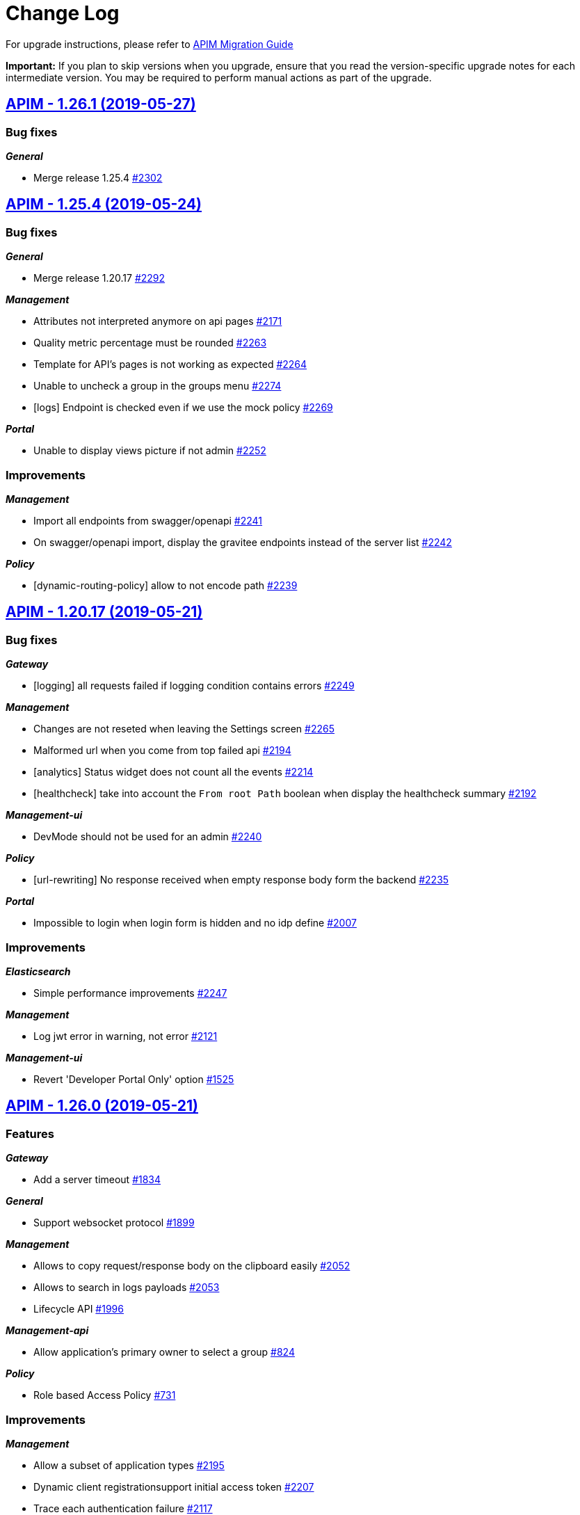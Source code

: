 # Change Log

For upgrade instructions, please refer to https://docs.gravitee.io/apim_installguide_migration.html[APIM Migration Guide]

*Important:* If you plan to skip versions when you upgrade, ensure that you read the version-specific upgrade notes for each intermediate version. You may be required to perform manual actions as part of the upgrade.


== https://github.com/gravitee-io/issues/milestone/140?closed=1[APIM - 1.26.1 (2019-05-27)]

=== Bug fixes

*_General_*

- Merge release 1.25.4 https://github.com/gravitee-io/issues/issues/2302[#2302]

== https://github.com/gravitee-io/issues/milestone/137?closed=1[APIM - 1.25.4 (2019-05-24)]

=== Bug fixes

*_General_*

- Merge release 1.20.17 https://github.com/gravitee-io/issues/issues/2292[#2292]

*_Management_*

- Attributes not interpreted anymore on api pages https://github.com/gravitee-io/issues/issues/2171[#2171]
- Quality metric percentage must be rounded https://github.com/gravitee-io/issues/issues/2263[#2263]
- Template for API's pages is not working as expected https://github.com/gravitee-io/issues/issues/2264[#2264]
- Unable to uncheck a group in the groups menu https://github.com/gravitee-io/issues/issues/2274[#2274]
- [logs] Endpoint is checked even if we use the mock policy https://github.com/gravitee-io/issues/issues/2269[#2269]

*_Portal_*

- Unable to display views picture if not admin https://github.com/gravitee-io/issues/issues/2252[#2252]

=== Improvements

*_Management_*

- Import all endpoints from swagger/openapi https://github.com/gravitee-io/issues/issues/2241[#2241]
- On swagger/openapi import, display the gravitee endpoints instead of the server list https://github.com/gravitee-io/issues/issues/2242[#2242]

*_Policy_*

- [dynamic-routing-policy] allow to not encode path https://github.com/gravitee-io/issues/issues/2239[#2239]

== https://github.com/gravitee-io/issues/milestone/135?closed=1[APIM - 1.20.17 (2019-05-21)]

=== Bug fixes

*_Gateway_*

- [logging] all requests failed if logging condition contains errors https://github.com/gravitee-io/issues/issues/2249[#2249]

*_Management_*

- Changes are not reseted when leaving the Settings screen https://github.com/gravitee-io/issues/issues/2265[#2265]
- Malformed url when you come from top failed api https://github.com/gravitee-io/issues/issues/2194[#2194]
- [analytics] Status widget does not count all the events https://github.com/gravitee-io/issues/issues/2214[#2214]
- [healthcheck] take into account the `From root Path` boolean when display the healthcheck summary https://github.com/gravitee-io/issues/issues/2192[#2192]

*_Management-ui_*

- DevMode should not be used for an admin https://github.com/gravitee-io/issues/issues/2240[#2240]

*_Policy_*

- [url-rewriting] No response received when empty response body form the backend https://github.com/gravitee-io/issues/issues/2235[#2235]

*_Portal_*

- Impossible to login when login form is hidden and no idp define https://github.com/gravitee-io/issues/issues/2007[#2007]

=== Improvements

*_Elasticsearch_*

- Simple performance improvements https://github.com/gravitee-io/issues/issues/2247[#2247]

*_Management_*

- Log jwt error in warning, not error https://github.com/gravitee-io/issues/issues/2121[#2121]

*_Management-ui_*

- Revert 'Developer Portal Only' option https://github.com/gravitee-io/issues/issues/1525[#1525]

== https://github.com/gravitee-io/issues/milestone/116?closed=1[APIM - 1.26.0 (2019-05-21)]

=== Features

*_Gateway_*

- Add a server timeout https://github.com/gravitee-io/issues/issues/1834[#1834]

*_General_*

- Support websocket protocol https://github.com/gravitee-io/issues/issues/1899[#1899]

*_Management_*

- Allows to copy request/response body on the clipboard easily https://github.com/gravitee-io/issues/issues/2052[#2052]
- Allows to search in logs payloads https://github.com/gravitee-io/issues/issues/2053[#2053]
- Lifecycle API https://github.com/gravitee-io/issues/issues/1996[#1996]

*_Management-api_*

- Allow application's primary owner to select a group https://github.com/gravitee-io/issues/issues/824[#824]

*_Policy_*

- Role based Access Policy https://github.com/gravitee-io/issues/issues/731[#731]

=== Improvements

*_Management_*

- Allow a subset of application types https://github.com/gravitee-io/issues/issues/2195[#2195]
- Dynamic client registrationsupport initial access token https://github.com/gravitee-io/issues/issues/2207[#2207]
- Trace each authentication failure https://github.com/gravitee-io/issues/issues/2117[#2117]

*_Repository_*

- [mongodb] Write concern driver configuration https://github.com/gravitee-io/issues/issues/2177[#2177]

== https://github.com/gravitee-io/issues/milestone/136?closed=1[APIM - 1.25.3 (2019-05-16)]

=== Bug fixes

*_Documentation_*

- Unable to load images https://github.com/gravitee-io/issues/issues/2225[#2225]

*_Gateway_*

- NPE is raised in case of dynamic-routing and no endpoints available https://github.com/gravitee-io/issues/issues/2243[#2243]

*_General_*

- Merge release 1.20.16 https://github.com/gravitee-io/issues/issues/2230[#2230]

*_Management_*

- Circular bean injection https://github.com/gravitee-io/issues/issues/2238[#2238]
- Export as CSV works only with Chrome https://github.com/gravitee-io/issues/issues/2201[#2201]

*_Security_*

- CVE 619 https://github.com/gravitee-io/issues/issues/2231[#2231]
- CVE 621 https://github.com/gravitee-io/issues/issues/2232[#2232]
- CVE 623 https://github.com/gravitee-io/issues/issues/2236[#2236]

=== Features

*_Gateway_*

- Add more logs for "Connection was closed" exception https://github.com/gravitee-io/issues/issues/1589[#1589]

=== Improvements

*_Management_*

- Add tooltip on the endpoints icons https://github.com/gravitee-io/issues/issues/2176[#2176]
- Disable fetch all button if no pages to fetch https://github.com/gravitee-io/issues/issues/2172[#2172]

== https://github.com/gravitee-io/issues/milestone/130?closed=1[APIM - 1.20.16 (2019-05-10)]

=== Bug fixes

*_Gateway_*

- Healthcheck fails with an empty endpoint group https://github.com/gravitee-io/issues/issues/2205[#2205]

*_Management_*

- Indexing datas is not synchronized beetween all management-api nodes https://github.com/gravitee-io/issues/issues/2166[#2166]

*_Policy_*

- [request-validation] Handle null input for regex validator https://github.com/gravitee-io/issues/issues/2157[#2157]

*_Reporter_*

- [elasticsearch] backport #2199 https://github.com/gravitee-io/issues/issues/2200[#2200]

=== Improvements

*_Idp_*

- [oauth] email could be not required in cas of technical account https://github.com/gravitee-io/issues/issues/2124[#2124]

*_Management_*

- Add more precision when rounded the healthcheck percentage https://github.com/gravitee-io/issues/issues/2168[#2168]
- [search] the delay between the last key pressed and the research is too short https://github.com/gravitee-io/issues/issues/2193[#2193]

== https://github.com/gravitee-io/issues/milestone/133?closed=1[APIM - 1.25.2 (2019-05-09)]

=== Bug fixes

*_Analytics_*

- Clicking on an API / application does not redirect to the API / application analytics https://github.com/gravitee-io/issues/issues/2204[#2204]

*_Gateway_*

- Alert engine service is not starting https://github.com/gravitee-io/issues/issues/2160[#2160]
- Performance issues https://github.com/gravitee-io/issues/issues/2203[#2203]

*_Management-ui_*

- Problem displaying of contextual documentation https://github.com/gravitee-io/issues/issues/2175[#2175]

== https://github.com/gravitee-io/issues/milestone/131?closed=1[APIM - 1.25.1 (2019-05-06)]

=== Bug fixes

*_Gateway_*

- Request not logged when X-Forwarded-For header contains IPv4-mapped IPv6 address https://github.com/gravitee-io/issues/issues/2186[#2186]

*_Management_*

- Error in audit trail when creating and deleting an application https://github.com/gravitee-io/issues/issues/2196[#2196]
- Unable to access api with a sharding tag in certain condition https://github.com/gravitee-io/issues/issues/2191[#2191]
- Undefined response template key when pressing enter before to select a value https://github.com/gravitee-io/issues/issues/2184[#2184]

*_Management-ui_*

- [health-check] No HTTP headers for request or response https://github.com/gravitee-io/issues/issues/2163[#2163]
- [health-check] Response template is selected when viewing a single HC log https://github.com/gravitee-io/issues/issues/2162[#2162]

*_Reporter_*

- [elasticsearch] unable to create mapping in es5 + index per type https://github.com/gravitee-io/issues/issues/2199[#2199]

=== Improvements

*_Monitoring_*

- Prometheus metrics configuration https://github.com/gravitee-io/issues/issues/2179[#2179]

== https://github.com/gravitee-io/issues/milestone/88?closed=1[APIM - 1.25.0 (2019-04-24)]

=== Bug fixes

*_Analytics_*

- User does not appear in logs https://github.com/gravitee-io/issues/issues/2150[#2150]

*_Management_*

- Portal notification of new user is missing user.username https://github.com/gravitee-io/issues/issues/2132[#2132]
- Users connected with a social provider should get all APIs when giving ADMIN rights https://github.com/gravitee-io/issues/issues/2087[#2087]

*_Policies_*

- [dynamic-routing] Select a discovered endpoint https://github.com/gravitee-io/issues/issues/2155[#2155]

*_Policy_*

- [jwt] unable to parse RS384 SSH Given Key https://github.com/gravitee-io/issues/issues/2147[#2147]

*_Repository_*

- [jdbc] Update page with metadata is not working https://github.com/gravitee-io/issues/issues/2088[#2088]

=== Features

*_Gateway_*

- Allows to define response templates per API https://github.com/gravitee-io/issues/issues/972[#972]

*_Management_*

- Add a button to fetch API/portal docs https://github.com/gravitee-io/issues/issues/2001[#2001]
- Add support for Dynamic Client Registration https://github.com/gravitee-io/issues/issues/1580[#1580]
- Allows to configure the message displayed when subscribing to an API https://github.com/gravitee-io/issues/issues/2005[#2005]
- Allows to define permission to publish on a sharding tag https://github.com/gravitee-io/issues/issues/1995[#1995]
- Allows to define response templates per API https://github.com/gravitee-io/issues/issues/2083[#2083]
- Allows to export logs in a CSV file https://github.com/gravitee-io/issues/issues/2004[#2004]
- Allows to extend ES index mapping https://github.com/gravitee-io/issues/issues/2084[#2084]
- Change ES mapping (request) to store security type / token instead of api key https://github.com/gravitee-io/issues/issues/1994[#1994]
- [audit] create API logging audit log https://github.com/gravitee-io/issues/issues/2103[#2103]

*_Policy_*

- [OIDC - UserInfo] support Expression Language for the OAuth 2.0 resource field https://github.com/gravitee-io/issues/issues/2016[#2016]
- [api-key] Policy failures always produce json content https://github.com/gravitee-io/issues/issues/1719[#1719]
- [validate-request] Override error message https://github.com/gravitee-io/issues/issues/1945[#1945]

=== Improvements

*_Idp_*

- [oauth] be able to configure oauth idps by file (like in release 1.20) https://github.com/gravitee-io/issues/issues/2031[#2031]

*_Management_*

- Allows to define the number of logs to display per page https://github.com/gravitee-io/issues/issues/2002[#2002]
- Allows to sort the logs by date, path, status https://github.com/gravitee-io/issues/issues/2003[#2003]
- Hits by host in the global dashboard analytics https://github.com/gravitee-io/issues/issues/2044[#2044]

*_Policy_*

- [groovy] add dictionary support https://github.com/gravitee-io/issues/issues/2123[#2123]

*_Repository_*

- [bridge] add 1.25 compatibility https://github.com/gravitee-io/issues/issues/2148[#2148]
- [jdbc] SQL Server support https://github.com/gravitee-io/issues/issues/1772[#1772]

== https://github.com/gravitee-io/issues/milestone/127?closed=1[APIM - 1.24.1 (2019-04-11)]

=== Bug fixes

*_Gateway_*

- No suitable driver with any JDBC driver https://github.com/gravitee-io/issues/issues/2116[#2116]

*_General_*

- Merge release 1.23.2 https://github.com/gravitee-io/issues/issues/2142[#2142]

*_Management_*

- Missing notification when a user is created https://github.com/gravitee-io/issues/issues/2143[#2143]
- NPE in ApiPage when not authenticated https://github.com/gravitee-io/issues/issues/2108[#2108]
- Registration not available when not logged in https://github.com/gravitee-io/issues/issues/2131[#2131]
- [ldap] user dn is case sensitive https://github.com/gravitee-io/issues/issues/2091[#2091]

*_Policy_*

- [dynamic-routing]unable to select an endpoint https://github.com/gravitee-io/issues/issues/2130[#2130]

*_Repository_*

- [bridge] not able to use the technical api for /health https://github.com/gravitee-io/issues/issues/2125[#2125]

== https://github.com/gravitee-io/issues/milestone/128?closed=1[APIM - 1.23.2 (2019-04-11)]

=== Bug fixes

*_General_*

- Merge release 1.20.15 https://github.com/gravitee-io/issues/issues/2141[#2141]

=== Improvements

*_Repository_*

- [redis] set pool size for test https://github.com/gravitee-io/issues/issues/2122[#2122]

== https://github.com/gravitee-io/issues/milestone/125?closed=1[APIM - 1.20.15 (2019-03-29)]

=== Bug fixes

*_Gateway_*

- OutOfMemory when scrapping metrics for Prometheus https://github.com/gravitee-io/issues/issues/2057[#2057]

*_Management_*

- Missing some audit event types https://github.com/gravitee-io/issues/issues/2099[#2099]
- Old user references exists after its deletion. https://github.com/gravitee-io/issues/issues/1986[#1986]

*_Portal_*

- Email template not found for hook SUBSCRIPTION_REJECTED https://github.com/gravitee-io/issues/issues/2056[#2056]
- Unable to finish registration if "Force Login" is enabled https://github.com/gravitee-io/issues/issues/2097[#2097]
- [ldap] unable to use a complex password https://github.com/gravitee-io/issues/issues/2076[#2076]

== https://github.com/gravitee-io/issues/milestone/87?closed=1[APIM - 1.24.0 (2019-03-22)]

=== Bug fixes

*_Expression-language_*

- Jayway jsonpath lib has issue for Cache https://github.com/gravitee-io/issues/issues/1713[#1713]

*_Gateway_*

- Discovered endpoints are not getting properly HTTP group configuration when no endpoints are configured https://github.com/gravitee-io/issues/issues/2049[#2049]
- Server request without body are ended even while in paused-state with Vert.x 3.6.x https://github.com/gravitee-io/issues/issues/2020[#2020]
- The application is not settled for metrics / analytics https://github.com/gravitee-io/issues/issues/2039[#2039]

*_General_*

- Swagger Import Root context path not mapped correctly https://github.com/gravitee-io/issues/issues/2010[#2010]
- Wrong openapi 3 securityScheme types when base url is set https://github.com/gravitee-io/issues/issues/2014[#2014]

*_Management_*

- Search users is not ordered https://github.com/gravitee-io/issues/issues/1988[#1988]
- Service discovery configuration is lost when deleting an endpoint https://github.com/gravitee-io/issues/issues/2059[#2059]

*_Portal_*

- Exception when authenticating to the portal using GitHub account https://github.com/gravitee-io/issues/issues/2045[#2045]

*_Reporter_*

- [kafka] reporter dont work if configuration is not in  gravitee.yml https://github.com/gravitee-io/issues/issues/1803[#1803]
- [kafka]ClassNotFoundException io.gravitee.reporter.kafka.spring.EnabledKafkaReporter https://github.com/gravitee-io/issues/issues/1805[#1805]

*_Service-discovery_*

- Health-check is not well started with discovered endpoints https://github.com/gravitee-io/issues/issues/2054[#2054]
- [consul] Endpoint is not well updated when changing host or port of an existing service https://github.com/gravitee-io/issues/issues/2069[#2069]

=== Features

*_Gateway_*

- Global logging max size body configuration https://github.com/gravitee-io/issues/issues/1891[#1891]

*_General_*

- JDK9 support https://github.com/gravitee-io/issues/issues/979[#979]

*_Management_*

- Add a timestamp and API id in the index ES log https://github.com/gravitee-io/issues/issues/1993[#1993]
- Add an option to get hits by user agent in analytics dashboard https://github.com/gravitee-io/issues/issues/1951[#1951]
- Allow to audit the people who consult the log detail https://github.com/gravitee-io/issues/issues/1947[#1947]
- Allows to transfer a subscription to another plan without changing API key or token https://github.com/gravitee-io/issues/issues/1946[#1946]
- Audit on API user from JWT https://github.com/gravitee-io/issues/issues/1948[#1948]
- HC Availability per gateway should be displayed to admins only https://github.com/gravitee-io/issues/issues/1949[#1949]
- User creation from management gui / management API https://github.com/gravitee-io/issues/issues/1505[#1505]

*_Policy_*

- [mock] Allows to use spEL in header value https://github.com/gravitee-io/issues/issues/1992[#1992]

*_Service-discovery_*

- [eureka] Implementation of Eureka Service Discovery plugin https://github.com/gravitee-io/issues/issues/1311[#1311]

=== Improvements

*_Gateway_*

- Default max_header size for the gateway is not configurable https://github.com/gravitee-io/issues/issues/2037[#2037]
- Internal refactoring https://github.com/gravitee-io/issues/issues/1744[#1744]
- Refactor endpoint management thanks to unique reference https://github.com/gravitee-io/issues/issues/1989[#1989]

*_Identity-provider_*

- [ldap] use the same filter to user search and authentication https://github.com/gravitee-io/issues/issues/2026[#2026]

*_Management_*

- Improve log detail screen https://github.com/gravitee-io/issues/issues/1950[#1950]
- Instances management screen not accessible sometimes https://github.com/gravitee-io/issues/issues/1908[#1908]
- Optimizing event recuperation https://github.com/gravitee-io/issues/issues/2067[#2067]
- Stay on the current tab when saving a page modification https://github.com/gravitee-io/issues/issues/1813[#1813]
- [analytics] Configurable http request timeout for analytics requests https://github.com/gravitee-io/issues/issues/1920[#1920]

*_Policy_*

- [mock] Improve policy with body injection https://github.com/gravitee-io/issues/issues/1789[#1789]
- [oauth2] Configure user claim for AM and Keycloak Oauth2 providers https://github.com/gravitee-io/issues/issues/2046[#2046]

*_Repository_*

- [jdbc] Improve performance on search events https://github.com/gravitee-io/issues/issues/1982[#1982]

== https://github.com/gravitee-io/issues/milestone/124?closed=1[APIM - 1.23.1 (2019-03-16)]

=== Bug fixes

*_General_*

- Merge release 1.22.3 https://github.com/gravitee-io/issues/issues/2048[#2048]

*_Portal_*

- Wrong oauth2 redirect uri https://github.com/gravitee-io/issues/issues/2011[#2011]

== https://github.com/gravitee-io/issues/milestone/123?closed=1[APIM - 1.22.3 (2019-03-15)]

=== Bug fixes

*_General_*

- Merge release 1.20.14 https://github.com/gravitee-io/issues/issues/2047[#2047]

*_Management_*

- CORS issues when modifying page order or publishing https://github.com/gravitee-io/issues/issues/1984[#1984]

=== Improvements

*_Management_*

- Add a magnifying glass in the users search bar https://github.com/gravitee-io/issues/issues/1841[#1841]

== https://github.com/gravitee-io/issues/milestone/121?closed=1[APIM - 1.20.14 (2019-03-15)]

=== Bug fixes

*_Gateway_*

- Could not start an api with an empty endpoint group https://github.com/gravitee-io/issues/issues/2024[#2024]
- The last `/` of a request disappears https://github.com/gravitee-io/issues/issues/2012[#2012]

*_Management_*

- Do not try to import an invalid json file https://github.com/gravitee-io/issues/issues/2022[#2022]
- Error on duplicate endpoint names when creating via API https://github.com/gravitee-io/issues/issues/2023[#2023]
- Error while importing an API in some particular case https://github.com/gravitee-io/issues/issues/1883[#1883]
- [analytics] top failed==top apis when a tenant is selected https://github.com/gravitee-io/issues/issues/1938[#1938]

*_Portal_*

- Oauth login button color is always grey. https://github.com/gravitee-io/issues/issues/2013[#2013]

=== Improvements

*_Management_*

- Add the prometheus configuration https://github.com/gravitee-io/issues/issues/2035[#2035]

*_Portal_*

- Improve the search accuracy https://github.com/gravitee-io/issues/issues/1937[#1937]

*_Reporter_*

- Default elasticsearch configuration is not efficient https://github.com/gravitee-io/issues/issues/2019[#2019]

== https://github.com/gravitee-io/issues/milestone/114?closed=1[APIM - 1.20.13 (2019-03-06)]

=== Bug fixes

*_Gateway_*

- Plans security order is not respected https://github.com/gravitee-io/issues/issues/1985[#1985]

*_Management_*

- Api outdated when configuring the healthcheck https://github.com/gravitee-io/issues/issues/1918[#1918]
- Avoid duplicate name for groups and endpoints https://github.com/gravitee-io/issues/issues/1578[#1578]
- Exclude groups in api export is not take into account. https://github.com/gravitee-io/issues/issues/1962[#1962]
- [documentation]  unable to create a page and import content from disk https://github.com/gravitee-io/issues/issues/1940[#1940]
- [policies]Unable to only change the method of a policy https://github.com/gravitee-io/issues/issues/1932[#1932]

*_Policy_*

- [cache] Required type parameter does not match the resource type https://github.com/gravitee-io/issues/issues/962[#962]
- [dynamic-routing] Unable to handle some endpoints and url https://github.com/gravitee-io/issues/issues/1939[#1939]

=== Improvements

*_Management_*

- Add a tooltip on the api name https://github.com/gravitee-io/issues/issues/1956[#1956]
- Backport github fetcher https://github.com/gravitee-io/issues/issues/1942[#1942]
- Handle 405 status code on the management api https://github.com/gravitee-io/issues/issues/1976[#1976]

== https://github.com/gravitee-io/issues/milestone/86?closed=1[APIM - 1.23.0 (2019-02-25)]

=== Bug fixes

*_Management_*

- Impossible to save portal settings from UI https://github.com/gravitee-io/issues/issues/1941[#1941]
- Keep http image links on emails https://github.com/gravitee-io/issues/issues/1972[#1972]

*_Portal_*

- Api headers name are duplicate. https://github.com/gravitee-io/issues/issues/1971[#1971]

*_Repository_*

- [redis] Unable to create new APIs https://github.com/gravitee-io/issues/issues/1882[#1882]

=== Features

*_Management_*

- Add a link to the git repository defined on a documentation page https://github.com/gravitee-io/issues/issues/1825[#1825]
- Allows to configure sharding / tenants when creating an API from scratch https://github.com/gravitee-io/issues/issues/1819[#1819]
- Allows to create a template for HTTP configuration for endpoints discovered by Service Discovery https://github.com/gravitee-io/issues/issues/1141[#1141]
- Create mocks in API imported from swagger/OAI https://github.com/gravitee-io/issues/issues/1567[#1567]
- Define a picture on a portal view https://github.com/gravitee-io/issues/issues/1821[#1821]
- Exchange JWT with API key https://github.com/gravitee-io/issues/issues/1817[#1817]
- Fetch pages recursively https://github.com/gravitee-io/issues/issues/1565[#1565]
- Invite a user in a group https://github.com/gravitee-io/issues/issues/1818[#1818]

*_Policy_*

- [assign-attribute] Add a policy assign-attribute https://github.com/gravitee-io/issues/issues/1820[#1820]
- [callout-http] Condition to end the request https://github.com/gravitee-io/issues/issues/1904[#1904]
- [generate-jwt] Provide a Generate JWT policy https://github.com/gravitee-io/issues/issues/1863[#1863]

=== Improvements

*_Expression-language_*

- Performance improvements https://github.com/gravitee-io/issues/issues/1902[#1902]

*_Gateway_*

- Attach SSLSession to the incoming HTTP request https://github.com/gravitee-io/issues/issues/1922[#1922]
- Performance issues when API contains lot of properties https://github.com/gravitee-io/issues/issues/1903[#1903]

*_Management_*

- Avoid to list all policy's schemas https://github.com/gravitee-io/issues/issues/1914[#1914]
- Define policies at the plan level https://github.com/gravitee-io/issues/issues/1846[#1846]
- Define trustAll for authentication providers https://github.com/gravitee-io/issues/issues/1924[#1924]
- Select multiple conditions to send messages https://github.com/gravitee-io/issues/issues/1802[#1802]
- We should allow to go to the next step by pressing enter on the wizard creation https://github.com/gravitee-io/issues/issues/1716[#1716]

*_Policy_*

- [assign-content] add EL support https://github.com/gravitee-io/issues/issues/1860[#1860]

== https://github.com/gravitee-io/issues/milestone/113?closed=1[APIM - 1.22.2 (2019-02-16)]

=== Bug fixes

*_General_*

- Merge release 1.21.5 https://github.com/gravitee-io/issues/issues/1927[#1927]

*_Management_*

- Swagger options should be available when importing by a swagger link https://github.com/gravitee-io/issues/issues/1906[#1906]

== https://github.com/gravitee-io/issues/milestone/112?closed=1[APIM - 1.21.5 (2019-02-16)]

=== Bug fixes

*_General_*

- Merge release 1.20.12 https://github.com/gravitee-io/issues/issues/1926[#1926]

*_Policy_*

- [api-key] NoSuchMethod error for an api-key with an expiredAt value https://github.com/gravitee-io/issues/issues/1888[#1888]

== https://github.com/gravitee-io/issues/milestone/105?closed=1[APIM - 1.20.12 (2019-02-16)]

=== Bug fixes

*_Gateway_*

- API Key plans are not well selected https://github.com/gravitee-io/issues/issues/1884[#1884]
- HTTP2 requests are not well handled https://github.com/gravitee-io/issues/issues/1913[#1913]

*_Management_*

- Apply a default role on a group change the group attributes https://github.com/gravitee-io/issues/issues/1917[#1917]
- Do not detect redeploy on each plan update https://github.com/gravitee-io/issues/issues/1827[#1827]
- Email subject incorrect on new subscription (application) https://github.com/gravitee-io/issues/issues/1859[#1859]
- Global empty date metadata cannot be overriden https://github.com/gravitee-io/issues/issues/1869[#1869]
- Not able to create an API from a swagger from https based url https://github.com/gravitee-io/issues/issues/1897[#1897]
- Unable to change the apikey expiration date https://github.com/gravitee-io/issues/issues/1842[#1842]
- [analytics] unable to change the end date https://github.com/gravitee-io/issues/issues/1879[#1879]
- [logs] api outdated when configuring a logging condition https://github.com/gravitee-io/issues/issues/1901[#1901]

*_Reporter_*

- [elasticsearch] Request not indexed with complex request's message https://github.com/gravitee-io/issues/issues/1021[#1021]

=== Features

*_Management_*

- [logs] add a global max duration https://github.com/gravitee-io/issues/issues/1919[#1919]

== https://github.com/gravitee-io/issues/milestone/103?closed=1[1.22.1 (2019-02-04)]

=== Bug fixes

*_Gateway_*

- A deprecated plan is not redeploying correctly after modification https://github.com/gravitee-io/issues/issues/1857[#1857]

*_Gateway-bridge_*

- Add 1.22 compatibility https://github.com/gravitee-io/issues/issues/1876[#1876]

*_Management_*

- Message incorrect when deprecating a plan https://github.com/gravitee-io/issues/issues/1858[#1858]
- Service discovery is not working anymore https://github.com/gravitee-io/issues/issues/1865[#1865]
- Unable to calculate analytics when filtering by host (host:port) https://github.com/gravitee-io/issues/issues/1886[#1886]

*_Portal_*

- Anonymous users can not access to public APIs anymore https://github.com/gravitee-io/issues/issues/1872[#1872]

=== Improvements

*_General_*

- Merge release 1.21.4 https://github.com/gravitee-io/issues/issues/1873[#1873]

== https://github.com/gravitee-io/issues/milestone/106?closed=1[1.21.4 (2019-01-30)]

=== Bug fixes

*_General_*

- Merge release 1.20.11 https://github.com/gravitee-io/issues/issues/1867[#1867]

== https://github.com/gravitee-io/issues/milestone/104?closed=1[1.20.11 (2019-01-25)]

=== Bug fixes

*_Gateway_*

- Back-pressure for client request log not correctly handled https://github.com/gravitee-io/issues/issues/1837[#1837]
- Error if endpoint has an empty ssl configuration https://github.com/gravitee-io/issues/issues/1838[#1838]

*_General_*

- Hybrid plugin / 1.20 compatibility https://github.com/gravitee-io/issues/issues/1614[#1614]

*_Identityprovider_*

- [ldap] LDAP authenticator is case insensitive https://github.com/gravitee-io/issues/issues/1844[#1844]

*_Management_*

- Qualitypages inside a folder are not taking account https://github.com/gravitee-io/issues/issues/1843[#1843]
- Unable to create a metadata with the `date` type https://github.com/gravitee-io/issues/issues/1824[#1824]

=== Improvements

*_Global_*

- Upgrade to Vert.x 3.5.4 https://github.com/gravitee-io/issues/issues/1839[#1839]

== https://github.com/gravitee-io/issues/milestone/85?closed=1[1.22.0 (2019-01-16)]

=== Bug fixes

*_Management_*

- Display correctly application title when no type defined https://github.com/gravitee-io/issues/issues/1767[#1767]
- When filtering analytics the requests contains same filters appended multiple times https://github.com/gravitee-io/issues/issues/1779[#1779]

*_Portal_*

- Banner of unsupported browser version is not displayed https://github.com/gravitee-io/issues/issues/1731[#1731]
- Unable to authenticate an LDAP user https://github.com/gravitee-io/issues/issues/1782[#1782]

=== Features

*_Fetcher_*

- Add a github fetcher https://github.com/gravitee-io/issues/issues/1750[#1750]

*_Gateway_*

- Allow Endpoints to Specify Header Values https://github.com/gravitee-io/issues/issues/1740[#1740]

*_General_*

- Service discovery plugin support https://github.com/gravitee-io/issues/issues/1701[#1701]

*_Management_*

- API publisher should be able to "pause" a subscription https://github.com/gravitee-io/issues/issues/1753[#1753]
- Add a "deprecated" status for a plan https://github.com/gravitee-io/issues/issues/1762[#1762]
- Add options when created apis from swagger https://github.com/gravitee-io/issues/issues/1566[#1566]
- An application should be able to close a plan's subscription https://github.com/gravitee-io/issues/issues/1746[#1746]
- Be able to differentiate analytics log which reach the target endpoint from others https://github.com/gravitee-io/issues/issues/1743[#1743]
- Display entrypoints by API sharding tags https://github.com/gravitee-io/issues/issues/1706[#1706]

=== Improvements

*_Management_*

- Add a "remove all" button in properties and dictionaries https://github.com/gravitee-io/issues/issues/1670[#1670]
- Add a link to the logs config from the log screen https://github.com/gravitee-io/issues/issues/1644[#1644]
- Add a non strict mode to valide scopes in oauth plan https://github.com/gravitee-io/issues/issues/1689[#1689]
- Add explanation on configuration of tiles mode display https://github.com/gravitee-io/issues/issues/1822[#1822]
- Add rollback action to the audit trail of an API https://github.com/gravitee-io/issues/issues/1658[#1658]
- Better handling of character of escaping on analytics https://github.com/gravitee-io/issues/issues/1766[#1766]
- Create an endpoint without trustall and trustore https://github.com/gravitee-io/issues/issues/1811[#1811]
- Display a flag on the analytic's logs to know if the backend has been reached or not https://github.com/gravitee-io/issues/issues/1761[#1761]
- List roles/permissions dynamically and sort alphabetically https://github.com/gravitee-io/issues/issues/1709[#1709]
- Redesign the documentation management https://github.com/gravitee-io/issues/issues/1564[#1564]

*_Policy_*

- [jwt/oauth2] Add an option to not propagate the Authorization header https://github.com/gravitee-io/issues/issues/1737[#1737]

*_Portal_*

- Fix better management of select item in the right menu of the doc https://github.com/gravitee-io/issues/issues/1800[#1800]
- Preserve height of APIs card https://github.com/gravitee-io/issues/issues/1796[#1796]

== https://github.com/gravitee-io/issues/milestone/100?closed=1[1.21.3 (2019-01-14)]

=== Bug fixes

*_Gateway_*

- Response is handled twice https://github.com/gravitee-io/issues/issues/1732[#1732]

*_General_*

- Merge bugfixes from 1.20.10 https://github.com/gravitee-io/issues/issues/1814[#1814]

*_Management_*

- API is trying to create a new user when creating a new membership https://github.com/gravitee-io/issues/issues/1751[#1751]
- Email subject user the user Id instead of displayname https://github.com/gravitee-io/issues/issues/1747[#1747]
- Identity provider's description is not persisted after an update https://github.com/gravitee-io/issues/issues/1736[#1736]
- Support for none authentification for alert default notifier https://github.com/gravitee-io/issues/issues/1793[#1793]
- [idp] The idp type is lost on update https://github.com/gravitee-io/issues/issues/1738[#1738]

*_Management-ui_*

- (+) button is not well positioned https://github.com/gravitee-io/issues/issues/1754[#1754]
- Not able to transfer ownership to in-memory user https://github.com/gravitee-io/issues/issues/1752[#1752]
- Properties configuration or resource configuration on top of contextual documentation https://github.com/gravitee-io/issues/issues/1757[#1757]
- Users from audit are not well displayed https://github.com/gravitee-io/issues/issues/1755[#1755]

*_Repository_*

- [mongodb] Alert is not correctly mapped on some cases https://github.com/gravitee-io/issues/issues/1801[#1801]

=== Improvements

*_Policy_*

- [callout-http] Apply expression language on the URL https://github.com/gravitee-io/issues/issues/1810[#1810]

== https://github.com/gravitee-io/issues/milestone/101?closed=1[1.20.10 (2019-01-14)]

=== Bug fixes

*_Identity-provider_*

- [ldap] Complex query are not supported for authentication https://github.com/gravitee-io/issues/issues/1804[#1804]

*_Management_*

- Better handling of swagger descriptor with wrong format https://github.com/gravitee-io/issues/issues/1785[#1785]
- Can not import a definition to update an API with an existing plan https://github.com/gravitee-io/issues/issues/1808[#1808]
- Dashboard analytics is not allowing to set multiple filters https://github.com/gravitee-io/issues/issues/1780[#1780]
- Display errors notifications correctly https://github.com/gravitee-io/issues/issues/1784[#1784]
- New endpoints are systematically created with ssl configuration https://github.com/gravitee-io/issues/issues/1776[#1776]
- Sometimes the tasks screen is blank https://github.com/gravitee-io/issues/issues/1760[#1760]
- The dictionary can not be updated anymore https://github.com/gravitee-io/issues/issues/1783[#1783]
- [ldap] User dn pattern configuration name incorrect in yml https://github.com/gravitee-io/issues/issues/1788[#1788]

*_Management-ui_*

- Close modal when clicking outside https://github.com/gravitee-io/issues/issues/1758[#1758]
- Sharding tags do not appear in API history https://github.com/gravitee-io/issues/issues/1774[#1774]

=== Improvements

*_Management_*

- Configure the root entrypoint https://github.com/gravitee-io/issues/issues/1792[#1792]

== https://github.com/gravitee-io/issues/milestone/98?closed=1[1.20.9 (2018-12-22)]

=== Bug fixes

*_Gateway_*

- 100-continue not correctly handle https://github.com/gravitee-io/issues/issues/1733[#1733]

*_General_*

- Technical API is not secured on sub paths https://github.com/gravitee-io/issues/issues/1759[#1759]

*_Management_*

- (+) button is floating if the groups management is empty https://github.com/gravitee-io/issues/issues/1765[#1765]
- A user can see all tasks https://github.com/gravitee-io/issues/issues/1729[#1729]
- An admin/user have a mix of permissions https://github.com/gravitee-io/issues/issues/1739[#1739]
- No hook template for API on a closed subscription https://github.com/gravitee-io/issues/issues/1735[#1735]
- Not able to change the weight of an endpoint https://github.com/gravitee-io/issues/issues/1749[#1749]

*_Management-ui_*

- Missing user name in API history https://github.com/gravitee-io/issues/issues/1764[#1764]
- Path-mappings content should occupy the whole width https://github.com/gravitee-io/issues/issues/1756[#1756]

*_Policy_*

- [rate-limit] Unable to retrieve latest values of rate-limit from repository https://github.com/gravitee-io/issues/issues/1748[#1748]

*_Portal_*

- Use anchor in markdown pages https://github.com/gravitee-io/issues/issues/852[#852]

=== Improvements

*_Policy_*

- [jwt] Provide more logs for an invalid JWT token https://github.com/gravitee-io/issues/issues/1768[#1768]

*_Resource_*

- [oauth2-generic] Default timeout https://github.com/gravitee-io/issues/issues/1728[#1728]

== https://github.com/gravitee-io/issues/milestone/99?closed=1[1.21.2 (2018-12-06)]

=== Bug fixes

*_Management_*

- Alert should be disabled by default https://github.com/gravitee-io/issues/issues/1714[#1714]
- Can't see current security definition for JWT plan https://github.com/gravitee-io/issues/issues/1724[#1724]
- Imported Swagger documentation page is empty https://github.com/gravitee-io/issues/issues/1725[#1725]
- JS error on dist https://github.com/gravitee-io/issues/issues/1720[#1720]
- Loading spinner is not centered when searching APIs on the management part https://github.com/gravitee-io/issues/issues/1717[#1717]
- No hook template for application on a new subscription https://github.com/gravitee-io/issues/issues/1718[#1718]
- No security definition for plan from API wizard https://github.com/gravitee-io/issues/issues/1715[#1715]
- Unable to map picture for user profile (IDP AM) https://github.com/gravitee-io/issues/issues/1711[#1711]

=== Improvements

*_Management_*

- Add description for the default plugin config https://github.com/gravitee-io/issues/issues/1721[#1721]
- Create empty data dir https://github.com/gravitee-io/issues/issues/1723[#1723]

== https://github.com/gravitee-io/issues/milestone/97?closed=1[1.21.1 (2018-12-03)]

=== Bug fixes
__fixes from release 1.20.7 and 1.20.8 has been merged.__


*_Gateway_*

- [alert] Response time is not correct in the alert event https://github.com/gravitee-io/issues/issues/1702[#1702]

*_Management_*

- Logout URL for Gravitee.io AM is not correct https://github.com/gravitee-io/issues/issues/1704[#1704]

== https://github.com/gravitee-io/issues/milestone/96?closed=1[1.20.8 (2018-12-03)]

=== Bug fixes

*_Management_*

- Show the right configuration in the endpoint healthcheck https://github.com/gravitee-io/issues/issues/1707[#1707]
- The UI freeze when adding/removing a user in a role. https://github.com/gravitee-io/issues/issues/1705[#1705]

== https://github.com/gravitee-io/issues/milestone/95?closed=1[1.20.7 (2018-11-29)]

=== Bug fixes

*_Gateway_*

- Do not run healthcheck if disabled https://github.com/gravitee-io/issues/issues/1697[#1697]

*_Management_*

- Calendar widget is displayed wrong week days on analytics filters https://github.com/gravitee-io/issues/issues/1684[#1684]
- Danger zone is displayed to USER https://github.com/gravitee-io/issues/issues/1666[#1666]
- Swagger import should guarantee uniqueness of endpoint group / endpoint name https://github.com/gravitee-io/issues/issues/1685[#1685]
- Unable to map ldap group to role https://github.com/gravitee-io/issues/issues/1700[#1700]

=== Improvements

*_Portal_*

- Add a loading spinner while searching for APIs https://github.com/gravitee-io/issues/issues/1544[#1544]

== https://github.com/gravitee-io/issues/milestone/84?closed=1[1.21.0 (2018-11-28)]

=== Bug fixes

*_Management_*

- API Key plans contain JWT securityDefinition https://github.com/gravitee-io/issues/issues/1686[#1686]
- OAuth2AuthenticationResource doesn't distinguish users by source https://github.com/gravitee-io/issues/issues/1486[#1486]

*_Resource_*

- [keycloak] Typo error in access denied message https://github.com/gravitee-io/issues/issues/1667[#1667]

=== Features

*_Alert_*

- Add a dedicated page/module to configure alerts https://github.com/gravitee-io/issues/issues/1548[#1548]
- Alert the API owner when reaching a threshold of the configured quota https://github.com/gravitee-io/issues/issues/1551[#1551]

*_General_*

- Alerting https://github.com/gravitee-io/issues/issues/63[#63]

*_Policy_*

- [callout-http] Policy callout HTTP https://github.com/gravitee-io/issues/issues/1665[#1665]
- [jwt] HMAC support https://github.com/gravitee-io/issues/issues/1677[#1677]
- [jwt] OIDC discovery support https://github.com/gravitee-io/issues/issues/1673[#1673]

=== Improvements

*_Gateway_*

- Access API version number in Expression language https://github.com/gravitee-io/issues/issues/1102[#1102]
- Add the tenant into the execution context https://github.com/gravitee-io/issues/issues/1656[#1656]
- Performance improvements https://github.com/gravitee-io/issues/issues/1622[#1622]

*_Management_*

- Add a property to a plan to ask the consumer for a message when subscribing https://github.com/gravitee-io/issues/issues/1660[#1660]
- Add username mapping in the oauth idp https://github.com/gravitee-io/issues/issues/1370[#1370]
- Be able to remove log condition https://github.com/gravitee-io/issues/issues/1629[#1629]
- Configure OAuth2 authentication provider from the management-api https://github.com/gravitee-io/issues/issues/1595[#1595]

*_Management-ui_*

- Add animation for the contextual menu https://github.com/gravitee-io/issues/issues/1648[#1648]
- Menu items in Settings must be ordered alphabetically https://github.com/gravitee-io/issues/issues/1596[#1596]

*_Policy_*

- Support EL in field "parameter" for policy "validate request" https://github.com/gravitee-io/issues/issues/1605[#1605]
- [jwt] Moving from jjwt to nimbus https://github.com/gravitee-io/issues/issues/1672[#1672]
- [request-validation] Validate request body https://github.com/gravitee-io/issues/issues/1654[#1654]

*_Portal_*

- Add animation for the portal api headers https://github.com/gravitee-io/issues/issues/1619[#1619]
- Add language negociation to find the best translation https://github.com/gravitee-io/issues/issues/1621[#1621]
- Allows to persist images to use it on documentation pages https://github.com/gravitee-io/issues/issues/1159[#1159]
- Connection button must be hidden when current page is login https://github.com/gravitee-io/issues/issues/1628[#1628]

*_Repository_*

- [elasticsearch] Optimize cross-cluster / tenancy analytics search https://github.com/gravitee-io/issues/issues/1663[#1663]

== https://github.com/gravitee-io/issues/milestone/94?closed=1[1.20.6 (2018-11-19)]

=== Bug fixes

*_Gateway_*

- Do not enable inherited HC if no inherited HC exists https://github.com/gravitee-io/issues/issues/1682[#1682]
- Do not fail the sync process if exception thrown during HC https://github.com/gravitee-io/issues/issues/1681[#1681]
- Endpoints are not well selected when contains whitespace character https://github.com/gravitee-io/issues/issues/1679[#1679]
- HC is disabled even with API HC enabled after enable/disable HC at endpoint level https://github.com/gravitee-io/issues/issues/1683[#1683]

*_Management_*

- Log condition end date is not well managed https://github.com/gravitee-io/issues/issues/1680[#1680]

== https://github.com/gravitee-io/issues/milestone/93?closed=1[1.20.5 (2018-11-15)]

=== Bug fixes

*_Management_*

- User with LOG[READ] right is not able to access logs view https://github.com/gravitee-io/issues/issues/1659[#1659]

*_Portal_*

- Markdown editorstyle tag are not handled correctly https://github.com/gravitee-io/issues/issues/1671[#1671]

*_Service_*

- [healthcheck] Healthcheck is not running when specified at endpoint level https://github.com/gravitee-io/issues/issues/1664[#1664]

== https://github.com/gravitee-io/issues/milestone/92?closed=1[1.20.4 (2018-11-08)]

=== Bug fixes

*_Documentation_*

- [swagger] Models are not well rendered https://github.com/gravitee-io/issues/issues/1651[#1651]

*_Management_*

- SMTP authenticationno username / password https://github.com/gravitee-io/issues/issues/1652[#1652]
- Search engine is case sensitive https://github.com/gravitee-io/issues/issues/1642[#1642]
- The trash icon is hidden on chrome (users mgmt) https://github.com/gravitee-io/issues/issues/1635[#1635]

*_Management-api_*

- "The given id must not be null!" when setting up email notifications https://github.com/gravitee-io/issues/issues/1639[#1639]

*_Management-ui_*

- Error while saving an endpoint configuration https://github.com/gravitee-io/issues/issues/1647[#1647]

*_Portal_*

- Platform dashboardTop failed APIs does not take the query parameter into account https://github.com/gravitee-io/issues/issues/1641[#1641]

=== Improvements

*_Gateway_*

- Upgrade the jetty-alpn-agent https://github.com/gravitee-io/issues/issues/1638[#1638]

*_Management_*

- Implicit trustAll for backward compatiblity https://github.com/gravitee-io/issues/issues/1646[#1646]

== https://github.com/gravitee-io/issues/milestone/91?closed=1[1.20.3 (2018-10-31)]

=== Bug fixes

*_Gateway_*

- Request is hanging on preflight request https://github.com/gravitee-io/issues/issues/1634[#1634]

== https://github.com/gravitee-io/issues/milestone/90?closed=1[1.20.2 (2018-10-30)]

=== Bug fixes

*_Gateway_*

- Request stream must be paused as soon as possible https://github.com/gravitee-io/issues/issues/1625[#1625]

*_Management_*

- Transfer ownership cause duplicate primary owner https://github.com/gravitee-io/issues/issues/1623[#1623]

=== Improvements

*_Gateway_*

- Consider null logging condition as always true https://github.com/gravitee-io/issues/issues/1631[#1631]

*_Management-api_*

- Search API by exact match on name field https://github.com/gravitee-io/issues/issues/1626[#1626]

== https://github.com/gravitee-io/issues/milestone/89?closed=1[1.20.1 (2018-10-26)]

=== Bug fixes

*_Gateway_*

- Stream must not be paused if response is ended before https://github.com/gravitee-io/issues/issues/1611[#1611]
- Technical API does not expose /_node/apis anymore https://github.com/gravitee-io/issues/issues/1601[#1601]

*_Identity-provider_*

- [ldap] Wrong mapping https://github.com/gravitee-io/issues/issues/1587[#1587]

*_Management_*

- API not refreshed correctly when stopping it https://github.com/gravitee-io/issues/issues/1603[#1603]
- API's picture reference does not take care about proto https://github.com/gravitee-io/issues/issues/1610[#1610]
- Application permissions are not refreshed on ui https://github.com/gravitee-io/issues/issues/1535[#1535]
- Delete button of the properties screen is not well displayed https://github.com/gravitee-io/issues/issues/1617[#1617]
- Do not allow to add an existing members in api or apps https://github.com/gravitee-io/issues/issues/1532[#1532]
- Forms title disappear on small screen https://github.com/gravitee-io/issues/issues/1615[#1615]
- Hide the delete member button on application https://github.com/gravitee-io/issues/issues/1534[#1534]
- Top APIs service is returning improper images URL. https://github.com/gravitee-io/issues/issues/1616[#1616]

*_Management-api_*

- Generated swagger describes date-time fields as strings, but they serialize as longs https://github.com/gravitee-io/issues/issues/1593[#1593]

*_Portal_*

- Keep gallery mode choice https://github.com/gravitee-io/issues/issues/1573[#1573]
- Search subscriptions for application https://github.com/gravitee-io/issues/issues/1607[#1607]
- Too much tasks for a user without groups https://github.com/gravitee-io/issues/issues/1590[#1590]

=== Improvements

*_General_*

- Add a `search` button https://github.com/gravitee-io/issues/issues/1602[#1602]

*_Management_*

- API_PUBLISHER should have PLATFORM read right by default https://github.com/gravitee-io/issues/issues/1588[#1588]
- No min length for application's clientId https://github.com/gravitee-io/issues/issues/1598[#1598]

== https://github.com/gravitee-io/issues/milestone/75?closed=1[1.20.0 (2018-10-18)]

=== Bug fixes

*_Gateway_*

- CORS headers are overriden by upstream headers https://github.com/gravitee-io/issues/issues/1528[#1528]
- CORS headers must also be set in case of error (invalid security token) https://github.com/gravitee-io/issues/issues/1576[#1576]
- Exit handler is not map properly for request chain https://github.com/gravitee-io/issues/issues/1563[#1563]
- Gateway select first endpoint for dynamic routing https://github.com/gravitee-io/issues/issues/1515[#1515]
- Response must be returned to the client in case of security error https://github.com/gravitee-io/issues/issues/1579[#1579]
- Skip endpoint group without endpoints on stop https://github.com/gravitee-io/issues/issues/1572[#1572]
- Skip the request's stream end() if we encounter a streamError https://github.com/gravitee-io/issues/issues/1569[#1569]
- Sometimes errors occurs while reporting HC https://github.com/gravitee-io/issues/issues/1583[#1583]
- When an API is redeployed, old handle should be remove from registry https://github.com/gravitee-io/issues/issues/1570[#1570]

*_Management_*

- Create empty group list on import https://github.com/gravitee-io/issues/issues/1317[#1317]
- Error on rollback https://github.com/gravitee-io/issues/issues/1530[#1530]
- Health check configuration of an endpoint is broken https://github.com/gravitee-io/issues/issues/1543[#1543]
- Polling dictionnary is not stopped when the dictionnary is deleted https://github.com/gravitee-io/issues/issues/1586[#1586]
- Wrong default search index dir https://github.com/gravitee-io/issues/issues/1562[#1562]

*_Management-ui_*

- CORS cant save customer Access-Control-Allow-Headers,for excample X-Gravitee-Api-Key. https://github.com/gravitee-io/issues/issues/1524[#1524]
- Do not put application's type in title if none is set https://github.com/gravitee-io/issues/issues/1541[#1541]
- Unable to parse log path with not encoded character https://github.com/gravitee-io/issues/issues/1527[#1527]

*_Portal_*

- Force login is not working as expected (always redirected to login form) https://github.com/gravitee-io/issues/issues/1542[#1542]
- Search engine must be called also as anonymous user https://github.com/gravitee-io/issues/issues/1577[#1577]
- Try it result of swagger is not readable as the text color is too clear https://github.com/gravitee-io/issues/issues/1582[#1582]

=== Features

*_Gateway_*

- Identify the policy which is causing an internal server https://github.com/gravitee-io/issues/issues/1480[#1480]

*_Management_*

- Add a Bitbucket fetcher https://github.com/gravitee-io/issues/issues/1546[#1546]
- Add filters for application's logs https://github.com/gravitee-io/issues/issues/1539[#1539]
- [fetcher-gitlab] add v4 support https://github.com/gravitee-io/issues/issues/1488[#1488]

*_Portal_*

- Search Engine https://github.com/gravitee-io/issues/issues/1477[#1477]

=== Improvements

*_Analytics_*

- Add Host header in ES index and analytics screen https://github.com/gravitee-io/issues/issues/1536[#1536]
- Elasticsearch analytics requests don't hit the cache properly https://github.com/gravitee-io/issues/issues/1545[#1545]

*_Gateway_*

- Do not log complete stacktrace when logging condition fails https://github.com/gravitee-io/issues/issues/1568[#1568]
- Improve support for SSL / TS and client authentication https://github.com/gravitee-io/issues/issues/1492[#1492]

*_Management_*

- Create empty arrays in policies configuration https://github.com/gravitee-io/issues/issues/1511[#1511]
- Improve search engine https://github.com/gravitee-io/issues/issues/1585[#1585]
- Improve the list of APIs https://github.com/gravitee-io/issues/issues/1483[#1483]
- Improve the logging feature https://github.com/gravitee-io/issues/issues/1482[#1482]
- Logs filteringadd a tenant filter https://github.com/gravitee-io/issues/issues/1538[#1538]
- POST message https://github.com/gravitee-io/issues/issues/1526[#1526]
- Redesign the forms https://github.com/gravitee-io/issues/issues/1481[#1481]
- Remove configuration envvar from the environment gateway screen https://github.com/gravitee-io/issues/issues/1484[#1484]
- [analytics] keep filters between overview and logs https://github.com/gravitee-io/issues/issues/1500[#1500]
- [logs] improve filters https://github.com/gravitee-io/issues/issues/1501[#1501]

*_Management-ui_*

- Improve analytics filtering https://github.com/gravitee-io/issues/issues/1517[#1517]

*_Node_*

- Add a technical endpoint to retrieve the current configuration https://github.com/gravitee-io/issues/issues/1485[#1485]

*_Policy_*

- [request-content-limit] Request Content Limit Policy does not support transfer-encoding https://github.com/gravitee-io/issues/issues/1547[#1547]

*_Portal_*

- Improve the API general page https://github.com/gravitee-io/issues/issues/1479[#1479]
- Swagger UI redirect_uri for OAuth2 authentication needs to be configured https://github.com/gravitee-io/issues/issues/1529[#1529]
- [Doc] Add style for http verbs in the documentation page https://github.com/gravitee-io/issues/issues/1537[#1537]

*_Reporter_*

- [elasticsearch] Configure request timeout and use the pooled buffer https://github.com/gravitee-io/issues/issues/1508[#1508]

*_Repository_*

- [mongodb] Add mongodb repository TLS/SSL CA trusted compatibility https://github.com/gravitee-io/issues/issues/1460[#1460]

== https://github.com/gravitee-io/issues/milestone/83?closed=1[1.19.3 (2018-09-25)]

=== Features

*_Management_*

- Export API 'as' https://github.com/gravitee-io/issues/issues/1503[#1503]

== https://github.com/gravitee-io/issues/milestone/[1.19.2 (2018-09-18)]

=== Bug fixes

*_Gateway_*

- Issue when calling SSL endpoint https://github.com/gravitee-io/issues/issues/1456[#1456]

== https://github.com/gravitee-io/issues/milestone/82?closed=1[1.19.1 (2018-09-14)]

=== Bug fixes

*_Management_*

- [message] unable to send messages https://github.com/gravitee-io/issues/issues/1499[#1499]

*_Repository_*

- [jdbc] Error when using mysql 8.0.11 (new keywords) https://github.com/gravitee-io/issues/issues/1498[#1498]

== https://github.com/gravitee-io/issues/milestone/73?closed=1[1.19.0 (2018-09-11)]

=== Bug fixes

*_Gateway_*

- Error when path is missing in endpoint's target https://github.com/gravitee-io/issues/issues/1491[#1491]
- Plans of the same type are mixed https://github.com/gravitee-io/issues/issues/1474[#1474]
- Request not logged when X-Forwarded-For header contains host with port number https://github.com/gravitee-io/issues/issues/1468[#1468]

*_Management_*

- Button add page disappear when using back history of browser https://github.com/gravitee-io/issues/issues/1472[#1472]
- CORS form can not be saved https://github.com/gravitee-io/issues/issues/1489[#1489]
- Error when enabling health check https://github.com/gravitee-io/issues/issues/1467[#1467]
- Filters should not be selectable multiple times in analytics https://github.com/gravitee-io/issues/issues/1411[#1411]
- Unable to set the css class used in a theme https://github.com/gravitee-io/issues/issues/1454[#1454]
- When writing first API page and refreshing the browser, the page type is lost and it's impossible to save https://github.com/gravitee-io/issues/issues/1374[#1374]

*_Management-api_*

- Internal Server Error when querying `/management/user` with basic auth https://github.com/gravitee-io/issues/issues/1435[#1435]

*_Portal_*

- Unable to reconnect a user after changing the jwtSecret https://github.com/gravitee-io/issues/issues/1471[#1471]

=== Features

*_Gateway_*

- Add the response into the expression language engine https://github.com/gravitee-io/issues/issues/1476[#1476]

*_Management_*

- Add quality rating on apis https://github.com/gravitee-io/issues/issues/1403[#1403]
- Communication by POST message https://github.com/gravitee-io/issues/issues/1402[#1402]
- Global properties https://github.com/gravitee-io/issues/issues/1400[#1400]
- Remove RAML support https://github.com/gravitee-io/issues/issues/1428[#1428]
- SPEL for API endpoints https://github.com/gravitee-io/issues/issues/1401[#1401]
- Show apps/apis for a group or a user https://github.com/gravitee-io/issues/issues/1429[#1429]

*_Management-api_*

- Add service to refresh pages configured with a fetcher https://github.com/gravitee-io/issues/issues/1449[#1449]
- Using oauth scopes to assign roles in gravitee https://github.com/gravitee-io/issues/issues/1058[#1058]

*_Portal_*

- [analytics] Auto refresh button on dashboard and analytics page https://github.com/gravitee-io/issues/issues/1421[#1421]
- [analytics] Refresh button on dashboard and analytics page https://github.com/gravitee-io/issues/issues/1420[#1420]
- [documentation] Add Markdown editor https://github.com/gravitee-io/issues/issues/1425[#1425]
- [documentation] Collapse for the folders in the documentation https://github.com/gravitee-io/issues/issues/1415[#1415]

=== Improvements

*_Management_*

- Add a confirm dialog when deleting a notification configuration. https://github.com/gravitee-io/issues/issues/1372[#1372]
- Default role for group members https://github.com/gravitee-io/issues/issues/1452[#1452]
- Do not allow a read-only user to search for members https://github.com/gravitee-io/issues/issues/1391[#1391]
- To avoid collision, we should store the bearer token on a cookie with a unique (non-standard) name https://github.com/gravitee-io/issues/issues/1470[#1470]
- [logs] remove transactionId and requestId https://github.com/gravitee-io/issues/issues/1465[#1465]

*_Management-api_*

- Allow management-api to use HTTPS without HSTS header. https://github.com/gravitee-io/issues/issues/1459[#1459]

*_Portal_*

- API cardset a CSS class per view https://github.com/gravitee-io/issues/issues/1447[#1447]
- Remove some roles https://github.com/gravitee-io/issues/issues/1330[#1330]
- [analytics] Top slow and Top failed metrics will help in Application Analytics https://github.com/gravitee-io/issues/issues/1431[#1431]

*_Resource_*

- [am-oauth2] update OAuth2 AM resource to match the new introspection endpoint https://github.com/gravitee-io/issues/issues/1406[#1406]
- [keycloak] Upgrade to Keycloak 4.x https://github.com/gravitee-io/issues/issues/1487[#1487]

== https://github.com/gravitee-io/issues/milestone/81?closed=1[1.18.3 (2018-09-05)]

=== Bug fixes

*_Policy_*

- [api-key] consider null as false for the "propagate api-key" configuration https://github.com/gravitee-io/issues/issues/1462[#1462]

*_Portal_*

- Invalid redirection when accessing a page directly from URL https://github.com/gravitee-io/issues/issues/1466[#1466]
- User with no apis see everything https://github.com/gravitee-io/issues/issues/1463[#1463]

== https://github.com/gravitee-io/issues/milestone/80?closed=1[1.15.8 (2018-08-30)]

=== Bug fixes

*_Portal_*

- Google analytics is not working https://github.com/gravitee-io/issues/issues/1450[#1450]

== https://github.com/gravitee-io/issues/milestone/76?closed=1[1.18.2 (2018-08-29)]

=== Bug fixes

*_Gateway_*

- Issue when calling SSL endpoint https://github.com/gravitee-io/issues/issues/1456[#1456]

*_Portal_*

- Redirections does not work well for registration/login https://github.com/gravitee-io/issues/issues/1405[#1405]

== https://github.com/gravitee-io/issues/milestone/78?closed=1[1.16.5 (2018-08-16)]

=== Improvements

*_Analytics_*

- [logs] Log detail search is done across full elasticsearch indices https://github.com/gravitee-io/issues/issues/1412[#1412]

== https://github.com/gravitee-io/issues/milestone/77?closed=1[1.15.6 (2018-08-16)]

=== Bug fixes

*_Policy_*

- [apikey] Check that the configuration is not null (backward compatibility) https://github.com/gravitee-io/issues/issues/1426[#1426]
- [jwt] do not accept JWT token with empty signature https://github.com/gravitee-io/issues/issues/1417[#1417]

*_Portal_*

- Display parameter enum in swagger UI documentation pages https://github.com/gravitee-io/issues/issues/1416[#1416]

== https://github.com/gravitee-io/issues/milestone/74?closed=1[1.18.1 (2018-07-26)]

=== Bug fixes

*_Management_*

- Api menu displays entry even if you're not authorized https://github.com/gravitee-io/issues/issues/1392[#1392]
- Unable to configure scopes for oauth2 authentication https://github.com/gravitee-io/issues/issues/1398[#1398]
- Unable to get apis list for a member https://github.com/gravitee-io/issues/issues/1390[#1390]

== https://github.com/gravitee-io/issues/milestone/65?closed=1[1.18.0 (2018-07-11)]

=== Bug fixes

*_Gateway_*

- Handling of semicolons on request params https://github.com/gravitee-io/issues/issues/1342[#1342]

*_Management_*

- After importing an API and starting it, we cannot modify it without refreshing it https://github.com/gravitee-io/issues/issues/1348[#1348]
- Creation of multiple APIs on the same context path is allowed with Swagger https://github.com/gravitee-io/issues/issues/1345[#1345]
- Hooks notification does not work properly on support ticket without parameters https://github.com/gravitee-io/issues/issues/1358[#1358]
- In some case, JWT plan cannot be updated https://github.com/gravitee-io/issues/issues/1286[#1286]
- Sometimes the wizard of edit API does not pass to next step https://github.com/gravitee-io/issues/issues/1325[#1325]
- The PNG images included in emails are not correctly mime typed https://github.com/gravitee-io/issues/issues/1357[#1357]
- The from field of emails notifications created by social users should be set to email and not first name and last name https://github.com/gravitee-io/issues/issues/1353[#1353]
- When adding a group, the notification says that it is removed https://github.com/gravitee-io/issues/issues/1371[#1371]
- When connection is bad or lost the monitoring screen does not work as expected https://github.com/gravitee-io/issues/issues/1326[#1326]
- When refreshing the api creation page, the UI try to load an API with an id `new` https://github.com/gravitee-io/issues/issues/1318[#1318]
- When session expired the user is not correctly redirected when page is refreshed https://github.com/gravitee-io/issues/issues/1346[#1346]
- When token is expired the management rest api returns an empty list of APIs https://github.com/gravitee-io/issues/issues/1351[#1351]

*_Management-api_*

- Permit access to public views https://github.com/gravitee-io/issues/issues/1369[#1369]

*_Policy_*

- [api-key] API Key not propagated https://github.com/gravitee-io/issues/issues/1363[#1363]

*_Portal_*

- Email infos are not updated when a user is logging in from ldap https://github.com/gravitee-io/issues/issues/1285[#1285]
- Support form should be pristine after submit https://github.com/gravitee-io/issues/issues/1359[#1359]
- The portal configuration is not overridable within an object https://github.com/gravitee-io/issues/issues/1282[#1282]

*_Repository_*

- [jdbc] get all notifications instead of only users notifications https://github.com/gravitee-io/issues/issues/1362[#1362]

=== Features

*_Gateway_*

- MetricsAdd Prometheus support https://github.com/gravitee-io/issues/issues/1349[#1349]

*_General_*

- Repository HTTP / Bridge for Hybrid deployment https://github.com/gravitee-io/issues/issues/1344[#1344]

*_Management_*

- Analyticsget the top 10 of resources https://github.com/gravitee-io/issues/issues/1312[#1312]

*_Management-api_*

- Allows to search and filter APIs https://github.com/gravitee-io/issues/issues/561[#561]

*_Policy_*

- URL Rewriting https://github.com/gravitee-io/issues/issues/115[#115]
- [json-validation] Add a json schema validation policy https://github.com/gravitee-io/issues/issues/1322[#1322]

*_Portal_*

- Allow API to be grouped on a single tile https://github.com/gravitee-io/issues/issues/1011[#1011]
- Allow the user to sort the api-list by context-path https://github.com/gravitee-io/issues/issues/1156[#1156]
- Management of second level with folder in the document menu https://github.com/gravitee-io/issues/issues/1224[#1224]
- Swagger page enable custom option like docExpansion, show/hide URL https://github.com/gravitee-io/issues/issues/1151[#1151]
- When creating the default application, give it the user name in place of "default app" https://github.com/gravitee-io/issues/issues/1153[#1153]

*_Resource_*

- [keycloak] Validate token using JWKS keys https://github.com/gravitee-io/issues/issues/1343[#1343]

=== Improvements

*_Gateway_*

- Add AES256 ciphers for HTTP client https://github.com/gravitee-io/issues/issues/1373[#1373]
- Improve stacktrace for port already in use for the http service https://github.com/gravitee-io/issues/issues/1354[#1354]
- Optimize synchronization of APIs process to consume less resources (CPU, memory) https://github.com/gravitee-io/issues/issues/1367[#1367]
- Provide the protocol scheme on the request https://github.com/gravitee-io/issues/issues/1355[#1355]

*_Management_*

- Implement missing notification hooks https://github.com/gravitee-io/issues/issues/1104[#1104]
- Improve performance of start/stop API https://github.com/gravitee-io/issues/issues/1361[#1361]
- On plan subscription, when the application is selected the plan is unchecked https://github.com/gravitee-io/issues/issues/1347[#1347]
- When the management API is not reachable or error occurs the user is not notified https://github.com/gravitee-io/issues/issues/1365[#1365]

*_Portal_*

- Add a portal configuration to force user to add title and comment to rate an API https://github.com/gravitee-io/issues/issues/1364[#1364]
- Add the i18n for brazilian portuguese https://github.com/gravitee-io/issues/issues/1333[#1333]
- Allows to load translation for locale region https://github.com/gravitee-io/issues/issues/1337[#1337]
- [google] GoogleAuthenticationResource userinfo endpoint url needs configuration and userInfo id issue https://github.com/gravitee-io/issues/issues/1323[#1323]

*_Reporter_*

- [kafka] Upgrade Kafka reporter to Vertx Kafka https://github.com/gravitee-io/issues/issues/1279[#1279]

== https://github.com/gravitee-io/issues/milestone/72?closed=1[1.15.5 (2018-07-03)]

=== Bug fixes

*_Gateway_*

- Too many Response is closed logs https://github.com/gravitee-io/issues/issues/1352[#1352]

*_Management_*

- A user without subscriptions permissions see all tasks https://github.com/gravitee-io/issues/issues/1332[#1332]
- Some platform analytics take into account all apis https://github.com/gravitee-io/issues/issues/1327[#1327]

*_Policy_*

- [JWT] When a token expire we should not log in error https://github.com/gravitee-io/issues/issues/1329[#1329]

=== Improvements

*_Portal_*

- Add a portal configuration to force user to add title and comment to rate an API https://github.com/gravitee-io/issues/issues/1335[#1335]

== https://github.com/gravitee-io/issues/milestone/64?closed=1[1.17.0 (2018-06-14)]

=== Bug fixes

*_Management_*

- Take care of visibility when importing an API https://github.com/gravitee-io/issues/issues/1295[#1295]
- The portal is not accessible when the documentation URL is empty https://github.com/gravitee-io/issues/issues/1293[#1293]
- Toggle public/private button is rollback after the save action https://github.com/gravitee-io/issues/issues/1171[#1171]
- Typo in the portal settings https://github.com/gravitee-io/issues/issues/1301[#1301]
- When the client id of an application is changed, its subscriptions must be updated with this new client id https://github.com/gravitee-io/issues/issues/1287[#1287]
- When user is logged out or session is expired the UI display a blank screen https://github.com/gravitee-io/issues/issues/1303[#1303]
- Zoom is not working correctly on HC https://github.com/gravitee-io/issues/issues/1083[#1083]
- Do not display owner name on email https://github.com/gravitee-io/issues/issues/1280[#1280]

*_Management-api_*

- Better handling error when looking for APIs https://github.com/gravitee-io/issues/issues/818[#818]
- Initializer service https://github.com/gravitee-io/issues/issues/1305[#1305]

*_Portal_*

- A user not authenticated cannot access to a public API https://github.com/gravitee-io/issues/issues/1309[#1309]
- A user with role USER is not able to subscribe to an API plan https://github.com/gravitee-io/issues/issues/1297[#1297]
- Avoid js error when user is logging out https://github.com/gravitee-io/issues/issues/1290[#1290]
- Image is not well displayed on portal api header https://github.com/gravitee-io/issues/issues/1296[#1296]
- Missing translations on english version https://github.com/gravitee-io/issues/issues/1294[#1294]
- Widgets and charts are not resizing correctly https://github.com/gravitee-io/issues/issues/939[#939]
- Social authentication does not work https://github.com/gravitee-io/issues/issues/1289[#1289]

*_Gateway_*

- Perform healthcheck on all available endpoints https://github.com/gravitee-io/issues/issues/1284[#1284]

*_Elasticsearch_*

- Impossible to generate from template /es6x/index/log.ftl https://github.com/gravitee-io/issues/issues/1270[#1270]

=== Features

*_Gateway_*

- Group endpoints into load balancing/failover sets https://github.com/gravitee-io/issues/issues/756[#756]

*_Management_*

- Choose the type of security plan available https://github.com/gravitee-io/issues/issues/1242[#1242]
- Display the status change history https://github.com/gravitee-io/issues/issues/1240[#1240]

*_Portal_*

- Add a `Support` link on each API https://github.com/gravitee-io/issues/issues/1241[#1241]

=== Improvements

*_Management_*

- Add a message to explain the goal of the settings of portal api-key configuration https://github.com/gravitee-io/issues/issues/1302[#1302]
- Add a warning if the jwt secret is the default one. https://github.com/gravitee-io/issues/issues/1269[#1269]
- Unable to read % when it's to low https://github.com/gravitee-io/issues/issues/1304[#1304]

*_Policy_*

- [jwt] Using the aud field as a fallback for application reference https://github.com/gravitee-io/issues/issues/1235[#1235]

*_Portal_*

- Increase size of rating comment field https://github.com/gravitee-io/issues/issues/1288[#1288]

== https://github.com/gravitee-io/issues/milestone/71?closed=1[1.16.4 (2018-06-13)]

=== Bug fixes

*_Portal_*

- Social authentication does not work https://github.com/gravitee-io/issues/issues/1289[#1289]

*_Elasticsearch_*

- Impossible to generate from template /es6x/index/log.ftl https://github.com/gravitee-io/issues/issues/1270[#1270]

*_Gateway_*

- Perform healthcheck on all available endpoints https://github.com/gravitee-io/issues/issues/1284[#1284]

*_Management_*

- Do not display owner name on email https://github.com/gravitee-io/issues/issues/1280[#1280]

=== Improvements

*_Management_*

- Unable to read % when it's to low https://github.com/gravitee-io/issues/issues/1304[#1304]

== https://github.com/gravitee-io/issues/milestone/70?closed=1[1.15.4 (2018-06-12)]

=== Bug fixes

*_Elasticsearch_*

- Impossible to generate from template /es6x/index/log.ftl https://github.com/gravitee-io/issues/issues/1270[#1270]

*_Gateway_*

- Perform healthcheck on all available endpoints https://github.com/gravitee-io/issues/issues/1284[#1284]

*_Management_*

- Do not display owner name on email https://github.com/gravitee-io/issues/issues/1280[#1280]

=== Improvements

*_Management_*

- Unable to read % when it's to low https://github.com/gravitee-io/issues/issues/1304[#1304]

== https://github.com/gravitee-io/issues/milestone/67?closed=1[1.16.2 (2018-05-24)]

=== Bug fixes

*_General_*

- Merge LTS see  1.15.2 changelog for details https://github.com/gravitee-io/issues/issues/1255[#1255]

== https://github.com/gravitee-io/issues/milestone/63?closed=1[1.15.2 (2018-05-23)]

=== Bug fixes

*_Elasticsearch_*

- Top failed APIs is always empty https://github.com/gravitee-io/issues/issues/1249[#1249]

*_Gateway_*

- Missing trailing slash when using user-defined endpoint https://github.com/gravitee-io/issues/issues/1250[#1250]

*_General_*

- Importing v3.0 openAPI yaml/json is not working while creating new API. https://github.com/gravitee-io/issues/issues/1246[#1246]

*_Management_*

- PO role must not be available for a user in a group https://github.com/gravitee-io/issues/issues/1244[#1244]

*_Management-ui_*

- Endpoint's tenants are not well displayed https://github.com/gravitee-io/issues/issues/1251[#1251]

=== Improvements

*_Management_*

- Center sidenav items https://github.com/gravitee-io/issues/issues/1245[#1245]

== https://github.com/gravitee-io/issues/milestone/66?closed=1[1.16.1 (2018-05-16)]

=== Bug fixes

*_Management-api_*

- Do not authenticate an unknown user https://github.com/gravitee-io/issues/issues/1238[#1238]

=== Improvements

*_Portal_*

- Access or leave the login form blink effect https://github.com/gravitee-io/issues/issues/1237[#1237]

== https://github.com/gravitee-io/issues/milestone/61?closed=1[1.16.0 (2018-05-10)]

=== Bug fixes

*_Elasticsearch_*

- Healthcheck detail are empty https://github.com/gravitee-io/issues/issues/1110[#1110]

*_Management_*

- Add contextual doc on plan creation wizard https://github.com/gravitee-io/issues/issues/1222[#1222]
- Display delete button of user and group management screen in low resolution https://github.com/gravitee-io/issues/issues/1223[#1223]
- Import API does not work when LDAP is not reachable https://github.com/gravitee-io/issues/issues/1231[#1231]
- Plan preview is not correctly displayed on low resolution https://github.com/gravitee-io/issues/issues/1221[#1221]
- Refresh members after adding / removing a group to an API https://github.com/gravitee-io/issues/issues/1218[#1218]

*_Management-api_*

- Show the reason of a subscription https://github.com/gravitee-io/issues/issues/1234[#1234]
- Sign up with NullPointerException in graviteeio-management-api-1.15.1 https://github.com/gravitee-io/issues/issues/1207[#1207]
- User registration fails https://github.com/gravitee-io/issues/issues/1209[#1209]

*_Repository_*

- [jdbc] Plan security definition is not stored https://github.com/gravitee-io/issues/issues/1226[#1226]

=== Features

*_Elasticsearch_*

- Index per type support for ES2.x and ES5.x https://github.com/gravitee-io/issues/issues/1210[#1210]

*_General_*

- Managementexpose the rest-api in https https://github.com/gravitee-io/issues/issues/1232[#1232]

*_Management_*

- Allows to reset a password of an internal user https://github.com/gravitee-io/issues/issues/1230[#1230]
- Delegate the management of a group https://github.com/gravitee-io/issues/issues/1100[#1100]
- Manage Portal configuration with the UI https://github.com/gravitee-io/issues/issues/1197[#1197]

*_Management-api_*

- Authentication token exchange https://github.com/gravitee-io/issues/issues/1228[#1228]

=== Improvements

*_Gateway_*

- Reporting switch from LMAX disruptor to Vert.x event-bus https://github.com/gravitee-io/issues/issues/1190[#1190]

*_Management_*

- Disable autofill in the endpoint proxy configuration https://github.com/gravitee-io/issues/issues/916[#916]

*_Management-api_*

- Remove authentication by cookies https://github.com/gravitee-io/issues/issues/1191[#1191]

*_Management-ui_*

- Add highlight.js extension for documentation pages https://github.com/gravitee-io/issues/issues/1194[#1194]

*_Repository_*

- [mongodb] Add Support for MongoDB SRV Records https://github.com/gravitee-io/issues/issues/1208[#1208]

== https://github.com/gravitee-io/issues/milestone/62?closed=1[1.15.1 (2018-04-10)]

=== Bug fixes

*_Elasticsearch_*

- Group by query are limited to 20 elements only https://github.com/gravitee-io/issues/issues/1195[#1195]

*_Gateway_*

- Load a policy only if required https://github.com/gravitee-io/issues/issues/1199[#1199]
- Request ends with a timeout in case of bad HTTP verb. https://github.com/gravitee-io/issues/issues/1193[#1193]

*_General_*

- Routing doesn't fail with non existing endpoint https://github.com/gravitee-io/issues/issues/1204[#1204]

*_Management_*

- I can't submit a support ticket ! https://github.com/gravitee-io/issues/issues/1202[#1202]
- Lost labels when dynamic properties are configured https://github.com/gravitee-io/issues/issues/1200[#1200]

=== Improvements

*_Gateway_*

- Associate preflight request (cors) to Unknown application https://github.com/gravitee-io/issues/issues/1192[#1192]

== https://github.com/gravitee-io/issues/milestone/56?closed=1[1.15.0 (2018-04-04)]

=== Bug fixes

*_Gateway_*

- Clear LMAX ringbuffer when a reportable event is successfully published https://github.com/gravitee-io/issues/issues/1175[#1175]

*_Management_*

- Impossible to create an application with same client_id than a deleted application https://github.com/gravitee-io/issues/issues/1180[#1180]
- Unable to change my profile avatar https://github.com/gravitee-io/issues/issues/1181[#1181]

*_Reporter_*

- [elasticsearch] In the analytics, the datas for geolocation by country is displayed https://github.com/gravitee-io/issues/issues/1188[#1188]

=== Features

*_Elasticsearch_*

- Elastic 6.x support https://github.com/gravitee-io/issues/issues/1170[#1170]

*_Gateway_*

- Blue-green deployment https://github.com/gravitee-io/issues/issues/1052[#1052]

*_Management_*

- Create User management screen https://github.com/gravitee-io/issues/issues/1099[#1099]

=== Improvements

*_Management_*

- Add a reason when an app request for a subscription https://github.com/gravitee-io/issues/issues/1098[#1098]
- Display user name on audit screens https://github.com/gravitee-io/issues/issues/1189[#1189]
- Forward fetcher exceptions https://github.com/gravitee-io/issues/issues/1106[#1106]
- Refactor Configuration menu https://github.com/gravitee-io/issues/issues/1124[#1124]
- Subscriptionsdisplay who has requested the subscription. https://github.com/gravitee-io/issues/issues/1096[#1096]
- Swagger document should be parsed only if needed https://github.com/gravitee-io/issues/issues/1183[#1183]

*_Portal_*

- Add in the dashboard tenant repartition, response status, response time https://github.com/gravitee-io/issues/issues/1186[#1186]
- Minor styling issues with swagger 3.0 https://github.com/gravitee-io/issues/issues/1178[#1178]
- Refactor API Menu https://github.com/gravitee-io/issues/issues/1101[#1101]

*_Repository_*

- Add some tests on sorted page results https://github.com/gravitee-io/issues/issues/1073[#1073]
- Redis] Allows to test on an embedded redis server https://github.com/gravitee-io/issues/issues/1164[#1164]

== https://github.com/gravitee-io/issues/milestone/60?closed=1[1.14.4 (2018-03-27)]

=== Bug fixes

*_Management_*

- Unable to filter logs by path https://github.com/gravitee-io/issues/issues/1127[#1127]
- Unable to lookup user with reference sometimes https://github.com/gravitee-io/issues/issues/1174[#1174]

*_Repository_*

- Jdbc] Membership roles not deleted when membership is deleted https://github.com/gravitee-io/issues/issues/1176[#1176]

== https://github.com/gravitee-io/issues/milestone/59?closed=1[1.14.3 (2018-03-22)]

=== Bug fixes

*_Gateway_*

- The first deployment fails sometime https://github.com/gravitee-io/issues/issues/1128[#1128]

*_Management_*

- Error on the first start https://github.com/gravitee-io/issues/issues/1168[#1168]
- Reference data identifying a user is not consistent accross management API cluster https://github.com/gravitee-io/issues/issues/1133[#1133]
- Refresh correctly API when the API picture is changed https://github.com/gravitee-io/issues/issues/1138[#1138]

*_Management-api_*

-  user login oauth2 map key can not be null https://github.com/gravitee-io/issues/issues/1132[#1132]
- 404 Subscription can not be found while deleting an API https://github.com/gravitee-io/issues/issues/1143[#1143]

*_Portal_*

- API logos are not displayed correctly over HTTPS on apis list https://github.com/gravitee-io/issues/issues/1142[#1142]
- Filter top APIs by user right https://github.com/gravitee-io/issues/issues/1166[#1166]
- First portal page is not visually selected when selecting menu documentation https://github.com/gravitee-io/issues/issues/1154[#1154]
- Swagger UI CSS incorrect and SVGs are missing https://github.com/gravitee-io/issues/issues/1121[#1121]

*_Reporter_*

- [elasticsearch] logging fail when header has null value https://github.com/gravitee-io/issues/issues/1140[#1140]

=== Improvements

*_General_*

-  Add the i18n for chinese https://github.com/gravitee-io/issues/issues/1160[#1160]
- Allow array in envvar https://github.com/gravitee-io/issues/issues/1163[#1163]

*_Management_*

- SwaggerParser crash when using OpenAPI 3.0 swagger https://github.com/gravitee-io/issues/issues/1117[#1117]

*_Plugin_*

- Add ability to extend the plugin classloader with additional dependencies https://github.com/gravitee-io/issues/issues/1137[#1137]

*_Portal_*

- Allows to configure home title https://github.com/gravitee-io/issues/issues/1148[#1148]
- Better display swagger ui documentation https://github.com/gravitee-io/issues/issues/1135[#1135]
- Upgrade swagger-ui to 3.11 version https://github.com/gravitee-io/issues/issues/1118[#1118]

*_Repository_*

- Jdbc] Allows to execute tests on real DBMS instead of in-memory https://github.com/gravitee-io/issues/issues/1150[#1150]

== https://github.com/gravitee-io/issues/milestone/58?closed=1[1.14.2 (2018-03-06)]

=== Bug fixes

*_Gateway_*

- Do not handle stream if a streaming policy return null streamer https://github.com/gravitee-io/issues/issues/1115[#1115]

*_General_*

- SSL handshake failure for some urls https://github.com/gravitee-io/issues/issues/1119[#1119]

*_Management_*

- Double scroll when contextual documentation is displayed https://github.com/gravitee-io/issues/issues/1120[#1120]
- Parameter [portal.top-apis] can not be found on api delete action https://github.com/gravitee-io/issues/issues/1131[#1131]

*_Reporter_*

- Failed to execute pipeline [gravitee_pipeline] https://github.com/gravitee-io/issues/issues/1126[#1126]

=== Improvements

*_General_*

- Allows all envvar variations https://github.com/gravitee-io/issues/issues/1129[#1129]

*_Management_*

- On the notification part, "api-key" is written differently https://github.com/gravitee-io/issues/issues/1122[#1122]

== https://github.com/gravitee-io/issues/milestone/57?closed=1[1.14.1 (2018-02-28)]

=== Bug fixes

*_Portal_*

- Default avatar and logo are missing https://github.com/gravitee-io/issues/issues/1111[#1111]

*_Repository_*

- [elasticsearch] Blocked thread in case of ES fail https://github.com/gravitee-io/issues/issues/1112[#1112]

== https://github.com/gravitee-io/issues/milestone/48?closed=1[1.14.0 (2018-02-28)]

=== Bug fixes

*_Management_*

- Audit / Group - user anonymisation https://github.com/gravitee-io/issues/issues/1093[#1093]

*_Management-api_*

- User anonymization https://github.com/gravitee-io/issues/issues/1053[#1053]

*_Policy_*

- [dynamic-routing] Policies rewrite '?' into '%3F' https://github.com/gravitee-io/issues/issues/1089[#1089]

=== Features

*_Management_*

- Webhook https://github.com/gravitee-io/issues/issues/930[#930]

*_Portal_*

- Notification https://github.com/gravitee-io/issues/issues/929[#929]
- Swagger UI 3 support https://github.com/gravitee-io/issues/issues/1108[#1108]
- Top APIs configurable https://github.com/gravitee-io/issues/issues/932[#932]

=== Improvements

*_Gateway_*

- Add routes to improve technical API for api-key refresher and subscription refresher https://github.com/gravitee-io/issues/issues/1095[#1095]
- Manage different endpoint configuration per multi-tenant https://github.com/gravitee-io/issues/issues/1056[#1056]

*_General_*

- Do not treat LDAP adminLimitExceeded as an error https://github.com/gravitee-io/issues/issues/1091[#1091]
- Improve the stars rendering for star rating https://github.com/gravitee-io/issues/issues/1109[#1109]

*_Management_*

- Analyticsadd informations about failed requests https://github.com/gravitee-io/issues/issues/1070[#1070]
- Filter global dashboard with authorized API/APP https://github.com/gravitee-io/issues/issues/1072[#1072]

*_Management-api_*

- [ldap] Full name of LDAP users not shown if LDAP object lacks givenname/sn https://github.com/gravitee-io/issues/issues/1030[#1030]

*_Management-ui_*

- Improvements to OAuth integration https://github.com/gravitee-io/issues/issues/1060[#1060]

*_Policy_*

- Dynamic-routing] How-to remove subpath https://github.com/gravitee-io/issues/issues/1065[#1065]

*_Reporter_*

- Elasticsearch] refactor geoip  https://github.com/gravitee-io/issues/issues/1074[#1074]

*_Service_*

- Health-check] Execute health-check rule from root path https://github.com/gravitee-io/issues/issues/1078[#1078]

== https://github.com/gravitee-io/issues/milestone/55?closed=1[1.13.3 (2018-02-18)]

=== Bug fixes

*_Reporter_*

- [elasticsearch] Unable to index some logs https://github.com/gravitee-io/issues/issues/1077[#1077]

*_Policy_*

 - [oauth2] Policy Oauth2 should not impose client_id in the introspect body https://github.com/gravitee-io/issues/issues/1081[#1081]
 - APIM Policy xml to json trims unknown caracters when using non UTF-8 charset https://github.com/gravitee-io/issues/issues/1085[#1085]

*_Management_*

- The API version is outdated and must be refreshed (current modifications will be lose) https://github.com/gravitee-io/issues/issues/1079[#1079]

== https://github.com/gravitee-io/issues/milestone/54?closed=1[1.13.2 (2018-02-06)]

=== Bug fixes

*_Management_*

- Dynamic properties services crash when the response is an array https://github.com/gravitee-io/issues/issues/1051[#1051]
- Unable to close a plan with only closed subscriptions https://github.com/gravitee-io/issues/issues/1067[#1067]

*_Management-api_*

- An other OAuth2 or JWT plan is already subscribed by the same application. https://github.com/gravitee-io/issues/issues/1062[#1062]

*_Portal_*

- API [undefined] error when creating new API https://github.com/gravitee-io/issues/issues/1068[#1068]

=== Improvements

*_Policy_*

- [oauth2] Add the possibility to specify OAuth scope delimiter https://github.com/gravitee-io/issues/issues/1001[#1001]

*_Repository_*

- [mongodb] Missing unique index https://github.com/gravitee-io/issues/issues/1063[#1063]


== https://github.com/gravitee-io/issues/milestone/53?closed=1[1.13.1 (2018-01-31)]

=== Bug fixes

*_Gateway_*

- Sync service is deploying all API updates after a single deployment https://github.com/gravitee-io/issues/issues/1050[#1050]

*_Portal_*

- CORS default values are wrong https://github.com/gravitee-io/issues/issues/1049[#1049]


== https://github.com/gravitee-io/issues/milestone/47?closed=1[1.13.0 (2018-01-31)]

=== Bug fixes

*_General_*

- Internal server error when the failover timeout is set to 0 https://github.com/gravitee-io/issues/issues/1038[#1038]
- Publish planMissing redeploy sync menu  https://github.com/gravitee-io/issues/issues/1043[#1043]

*_Management_*

- Documentation pages order does not work correctly https://github.com/gravitee-io/issues/issues/1016[#1016]
- Dynamic properties generate a changes if the order changes https://github.com/gravitee-io/issues/issues/942[#942]
- Unable to scroll contextual documentation https://github.com/gravitee-io/issues/issues/1022[#1022]

*_Management-api_*

- User authorities / permissions not loaded with oauth / social authentication https://github.com/gravitee-io/issues/issues/1035[#1035]

*_Policy_*

- [jwt] authentification scheme is not checked https://github.com/gravitee-io/issues/issues/966[#966]

*_Portal_*

- User picture not properly handled if picture is an URL https://github.com/gravitee-io/issues/issues/1036[#1036]
- User signup fails https://github.com/gravitee-io/issues/issues/1000[#1000]

=== Features

*_General_*

- Choose Oauth2 on a plan https://github.com/gravitee-io/issues/issues/741[#741]
- Override configuration with system properties or environment variables https://github.com/gravitee-io/issues/issues/1042[#1042]

*_Portal_*

- Allow to choose between "tiles mode" and "list mode" for the API gallery. https://github.com/gravitee-io/issues/issues/1004[#1004]
- Task List https://github.com/gravitee-io/issues/issues/971[#971]

*_Reporter_*

- [elasticsearch] manage the ingest geoip processor pipeline https://github.com/gravitee-io/issues/issues/970[#970]

=== Improvements

*_Gateway_*

- Assign ip of x-forwared-for header to remoteAddress metric https://github.com/gravitee-io/issues/issues/969[#969]
- Performance improvements https://github.com/gravitee-io/issues/issues/1048[#1048]

*_General_*

- Subscription section overlaps with description section https://github.com/gravitee-io/issues/issues/1047[#1047]

*_Management_*

- Do not allow to add/remove the `All` view on an API. https://github.com/gravitee-io/issues/issues/1034[#1034]
- Do not enable healthcheck by default https://github.com/gravitee-io/issues/issues/1032[#1032]
- Handle concurrent modifications with eTag https://github.com/gravitee-io/issues/issues/999[#999]
- Improve the http status list on log filters https://github.com/gravitee-io/issues/issues/1044[#1044]
- Save the open/close state of the sidenav https://github.com/gravitee-io/issues/issues/1023[#1023]

*_Management-api_*

- Allows to configure specific CORS headers https://github.com/gravitee-io/issues/issues/160[#160]
- Inject the subscription reject reason in the mail template https://github.com/gravitee-io/issues/issues/1033[#1033]
- Oauth2]Update firstname and lastname https://github.com/gravitee-io/issues/issues/1020[#1020]
- [ldap] [roles] Adding roles to users in Gravitee requires a specific design of an organizations LDAP tree https://github.com/gravitee-io/issues/issues/948[#948]

*_Portal_*

- Add personal css with my theme https://github.com/gravitee-io/issues/issues/963[#963]
- Flag documents as non-published when the owner is on preview  https://github.com/gravitee-io/issues/issues/1007[#1007]
- New markdown symbols https://github.com/gravitee-io/issues/issues/964[#964]
- Plan description is truncated if too long https://github.com/gravitee-io/issues/issues/941[#941]
- Save the open/close state of the new help panel on the right for a user in his browser https://github.com/gravitee-io/issues/issues/951[#951]
- Show the owner name in the API header in place of the login https://github.com/gravitee-io/issues/issues/1003[#1003]
- Swagger customize style https://github.com/gravitee-io/issues/issues/1028[#1028]


== https://github.com/gravitee-io/issues/milestone/52?closed=1[1.12.5 (2018-01-18)]

=== Bug fixes

*_Management-api_*

- [ldap] Use the identifier from LDAP instead of the one provided by the user https://github.com/gravitee-io/issues/issues/1014[#1014]

*_Management-ui_*

- Sometimes apis list are not well displayed https://github.com/gravitee-io/issues/issues/1010[#1010]


== https://github.com/gravitee-io/issues/milestone/51?closed=1[1.12.4 (2018-01-11)]

=== Bug fixes

*_Gateway_*

- ConcurrentModificationException when stopping an API https://github.com/gravitee-io/issues/issues/994[#994]
- [endpoint-discovery] Use node address for empty service address https://github.com/gravitee-io/issues/issues/984[#984]
- [health-check] Healthcheck service not aware of dynamic endpoints (consul.io) https://github.com/gravitee-io/issues/issues/993[#993]

*_Management-api_*

- Error while getting user picture https://github.com/gravitee-io/issues/issues/996[#996]
- [dynamic-properties] Threapool mixin https://github.com/gravitee-io/issues/issues/988[#988]
- [ldap] Use BaseDN for every LDAP requests https://github.com/gravitee-io/issues/issues/983[#983]

=== Features

*_Portal_*

- Login onto the portal is case sensitive https://github.com/gravitee-io/issues/issues/548[#548]

=== Improvements

*_Elasticsearch_*

- [http] Configure number of replicas or shards https://github.com/gravitee-io/issues/issues/986[#986]

*_Management_*

- Add more information on DynamicProperties logs https://github.com/gravitee-io/issues/issues/995[#995]
- Improve performance to retrieve api and app list https://github.com/gravitee-io/issues/issues/992[#992]


== https://github.com/gravitee-io/issues/milestone/50?closed=1[1.12.3 (2018-01-05)]

=== Bug fixes

*_Management_*

- Do not use views in the management https://github.com/gravitee-io/issues/issues/961[#961]
- Unable to create an api from scratch with a plan https://github.com/gravitee-io/issues/issues/973[#973]

*_Management-api_*

- Social authentication is not working anymore https://github.com/gravitee-io/issues/issues/978[#978]

*_Portal_*

- Oauth2 / social authentication must be done twice https://github.com/gravitee-io/issues/issues/977[#977]
- The api gallery is slow to display https://github.com/gravitee-io/issues/issues/976[#976]

=== Improvements

*_Management_*

- Hidden views must be available for apis https://github.com/gravitee-io/issues/issues/960[#960]


== https://github.com/gravitee-io/issues/milestone/49?closed=1[1.12.2 (2017-12-21)]

=== Bug fixes

*_Management_*

- API page keep unsaved data on forms, even on navigation https://github.com/gravitee-io/issues/issues/943[#943]
- Duplicate permissions https://github.com/gravitee-io/issues/issues/957[#957]
- Duplicate plans & docs when import json on an existing API https://github.com/gravitee-io/issues/issues/947[#947]

*_Policy_*

- [groovy] No such property parameters https://github.com/gravitee-io/issues/issues/952[#952]

*_Service_*

- [endpoint-discovery] Use local agent address for services without address https://github.com/gravitee-io/issues/issues/953[#953]

=== Improvements

*_Portal_*

- Force authentication to access portal https://github.com/gravitee-io/issues/issues/956[#956]


== https://github.com/gravitee-io/issues/milestone/42?closed=1[1.12.0 (2017-12-13)]

=== Bug fixes

*_Gateway_*

- Api Keys not recognized after migration to 1.11.x https://github.com/gravitee-io/issues/issues/938[#938]

*_General_*

- Weird box remaining visible after canceling doc page creation https://github.com/gravitee-io/issues/issues/914[#914]

*_Management_*

- Proxy host and port required even if the proxy is disabled https://github.com/gravitee-io/issues/issues/917[#917]

*_Management-api_*

- Cannot handle metrics integer based https://github.com/gravitee-io/issues/issues/925[#925] (Thanks to https://github.com/mugues[mugues])
- OAuth2 authentication is not working anymore https://github.com/gravitee-io/issues/issues/911[#911] (Thanks to https://github.com/yang-dw[yang-dw])
- Thread blocked during internal health-check https://github.com/gravitee-io/issues/issues/923[#923]

*_Policy_*

- [Groovy] Result is not bind on the onRequest/onResponse contents scripts https://github.com/gravitee-io/issues/issues/913[#913]

*_Portal_*

- UI not working properly if devMode is enabled https://github.com/gravitee-io/issues/issues/919[#919]

=== Features

*_Gateway_*

- Service Discovery for endpoints https://github.com/gravitee-io/issues/issues/843[#843]
- Missing back-pressure handling https://github.com/gravitee-io/issues/issues/918[#918] (Thanks to https://github.com/lbovet[lbovet])

*_General_*

- Modify application primary owner https://github.com/gravitee-io/issues/issues/738[#738]
- Modify primary owner API or application https://github.com/gravitee-io/issues/issues/737[#737]

*_Portal_*

- Add the ability to sort views https://github.com/gravitee-io/issues/issues/892[#892]
- Endpoint health-check average availability and response time chart https://github.com/gravitee-io/issues/issues/889[#889]
- [logs] Is there a way to filter requests in Logs screen https://github.com/gravitee-io/issues/issues/703[#703]

=== Improvements

*_Gateway_*

- Add monitoring endpoint to technical API https://github.com/gravitee-io/issues/issues/936[#936]
- Apply slicing windows for sync and api-keys refresh processes https://github.com/gravitee-io/issues/issues/922[#922]

*_Repository_*

- [mongo] Manage in the yml file the readPreference and readPrefererenceTags https://github.com/gravitee-io/issues/issues/928[#928]


== https://github.com/gravitee-io/issues/milestone/46?closed=1[1.11.4 (2017-11-26)]

=== Bug fixes

*_Management-api_*

- Do not stop node healthcheck in case of probe exception https://github.com/gravitee-io/issues/issues/909[#909]
- On a fresh install, all roles are not created https://github.com/gravitee-io/issues/issues/901[#901]

*_Portal_*

- Auto validation swith is not well displayed https://github.com/gravitee-io/issues/issues/905[#905]
- Constants.json properties must be optional https://github.com/gravitee-io/issues/issues/906[#906]

*_Reporter_*

- [elasticsearch] Freemarker template issue https://github.com/gravitee-io/issues/issues/908[#908]

*_Repository_*

- [elasticsearch] Search improvements for HTTP connector https://github.com/gravitee-io/issues/issues/910[#910]

*_Service_*

- [node-healthcheck] Internal server error https://github.com/gravitee-io/issues/issues/902[#902]


== https://github.com/gravitee-io/issues/milestone/45?closed=1[1.11.3 (2017-11-22)]

=== Bug fixes

*_Management_*

- Rate-limit/quota units are not consistent between the wizard and the plan https://github.com/gravitee-io/issues/issues/897[#897]

*_Management-api_*

- Null pointer when getting platform audit items https://github.com/gravitee-io/issues/issues/895[#895]
- Successful authentication event is handled twice https://github.com/gravitee-io/issues/issues/894[#894]
- UpdatedAt property is not updated when publishing a plan https://github.com/gravitee-io/issues/issues/899[#899]

*_Reporter_*

- ES http plugin 401 https://github.com/gravitee-io/issues/issues/893[#893] (Thanks to https://github.com/anchsu[anchsu])
- [repository] Elasticsearchsecurity headers not sent https://github.com/gravitee-io/issues/issues/898[#898]

*_Repository_*

- ES http plugin 401 https://github.com/gravitee-io/issues/issues/896[#896] (Thanks to https://github.com/anchsu[anchsu])


== https://github.com/gravitee-io/issues/milestone/44?closed=1[1.11.1 (2017-11-16)]

=== Bug fixes

*_Gateway_*

- Selection of policy path is case sensitive https://github.com/gravitee-io/issues/issues/885[#885]
- Send content-length header for transformable stream policy https://github.com/gravitee-io/issues/issues/884[#884]

*_Management_*

- Allows to create audit on initialization service with a system user https://github.com/gravitee-io/issues/issues/886[#886]

*_Portal_*

- Error when trying to display contextual documentation https://github.com/gravitee-io/issues/issues/888[#888]

=== Improvements

*_Management_*

- Do not reset system permissions at each reboot https://github.com/gravitee-io/issues/issues/887[#887]


== https://github.com/gravitee-io/issues/milestone/38?closed=1[1.11.0 (2017-11-16)]

=== Bug fixes

*_Gateway_*

- Bad timestamp for logging https://github.com/gravitee-io/issues/issues/869[#869]
- Policy path is not well resolved with encoded URL https://github.com/gravitee-io/issues/issues/876[#876]
- Stop technical API after services https://github.com/gravitee-io/issues/issues/883[#883]

*_Identity_provider_*

- [ldap] LDAP query does not filter on `user-search-base` property https://github.com/gravitee-io/issues/issues/873[#873]

*_Management_*

- Unable to build project under windows https://github.com/gravitee-io/issues/issues/848[#848]

*_Policy_*

- [cors] Preflight request hangs https://github.com/gravitee-io/issues/issues/880[#880]

*_Portal_*

- After installing a new version, the previous version number is displayed https://github.com/gravitee-io/issues/issues/879[#879]
- Error popup in management-ui for non EN/FR browsers https://github.com/gravitee-io/issues/issues/652[#652]
- Incorrect oauth2 redirect_uri if serving the application under a path https://github.com/gravitee-io/issues/issues/854[#854]

*_Resource_*

- [oauth2-am] Problem with absolute URL https://github.com/gravitee-io/issues/issues/858[#858]

=== Features

*_Management_*

- Add help on each forms https://github.com/gravitee-io/issues/issues/841[#841]
- Add the ability to close a subscription https://github.com/gravitee-io/issues/issues/856[#856]

*_Management-api_*

- API history / activity https://github.com/gravitee-io/issues/issues/759[#759]

*_Portal_*

- Add restrictions on portal documentation https://github.com/gravitee-io/issues/issues/839[#839]
- Contextual documentation https://github.com/gravitee-io/issues/issues/859[#859]
- Google analytics https://github.com/gravitee-io/issues/issues/842[#842]
- Rate and comments APIs https://github.com/gravitee-io/issues/issues/840[#840]

=== Improvements

*_Gateway_*

- Apikey refresh service looks for keyless plans. https://github.com/gravitee-io/issues/issues/862[#862]
- Request reporter handler generates a single reportable https://github.com/gravitee-io/issues/issues/881[#881]

*_Portal_*

- Improve log description https://github.com/gravitee-io/issues/issues/872[#872]

*_Reporter_*

- [elasticsearch] HTTP support https://github.com/gravitee-io/issues/issues/861[#861]

*_Repository_*

- [elasticsearch] HTTP support https://github.com/gravitee-io/issues/issues/871[#871]


== https://github.com/gravitee-io/issues/milestone/43?closed=1[1.10.5 (2017-11-16)]

=== Bug fixes

*_Management_*

- When a subscription has an ending date, the status changes to CLOSED https://github.com/gravitee-io/issues/issues/882[#882]


== https://github.com/gravitee-io/issues/milestone/41?closed=1[1.10.4 (2017-11-05)]

=== Bug fixes

*_Management-api_*

- Affect default roles for OpenID connect users https://github.com/gravitee-io/issues/issues/853[#853]


== https://github.com/gravitee-io/issues/milestone/40?closed=1[1.10.3 (2017-11-04)]

=== Bug fixes

*_Gateway_*

- Handle property reporting exception https://github.com/gravitee-io/issues/issues/867[#867]
- [management-api] Rename 'repository' probe for node healthcheck https://github.com/gravitee-io/issues/issues/866[#866]

*_Management_*

- Gateway instances version is truncated https://github.com/gravitee-io/issues/issues/849[#849]

*_Policy-groovy_*

- Unable to add request scripts https://github.com/gravitee-io/issues/issues/868[#868]

*_Portal_*

- Staging plans are retrieved on public apis  https://github.com/gravitee-io/issues/issues/863[#863]

*_Repository_*

- Dynamodb] unable to load apikeys https://github.com/gravitee-io/issues/issues/860[#860]


== https://github.com/gravitee-io/issues/milestone/39?closed=1[1.10.2 (2017-10-23)]

=== Bug fixes

*_Management-api_*

- Remove subscriptions when deleting an api https://github.com/gravitee-io/issues/issues/846[#846]
- User not found when dynamic properties is enabled on API https://github.com/gravitee-io/issues/issues/844[#844]

=== Improvements

*_Policy_*

- [dynamic-routing] Regex does not match in case of encoded URI https://github.com/gravitee-io/issues/issues/845[#845]


== https://github.com/gravitee-io/issues/milestone/35?closed=1[1.10.0 (2017-10-17)]

=== Bug fixes

*_Gateway_*

- Gateway must not enforce character encoding if not required https://github.com/gravitee-io/issues/issues/832[#832]

*_General_*

- Healthcheck probe must connect on declared host in config https://github.com/gravitee-io/issues/issues/789[#789]

*_Management_*

- Could not close subscriptions as Primary owner https://github.com/gravitee-io/issues/issues/834[#834]
- Error on save of gateway endpoint https://github.com/gravitee-io/issues/issues/837[#837]
- Error when sending email for new members https://github.com/gravitee-io/issues/issues/831[#831]
- Sometimes some policies modifications are lost https://github.com/gravitee-io/issues/issues/838[#838]
- Sometimes we have to click twice to access an API/application https://github.com/gravitee-io/issues/issues/790[#790]
- Wrong name for the "new subscription" email https://github.com/gravitee-io/issues/issues/828[#828]

*_Portal_*

- Use firstname and lastname for each user instead of the member's ID https://github.com/gravitee-io/issues/issues/28[#28]

*_Reporter_*

- [elasticsearch] Unable to create index mapping https://github.com/gravitee-io/issues/issues/829[#829]

=== Features

*_Gateway_*

- API Gateway doesn't failover for all connection failures https://github.com/gravitee-io/issues/issues/754[#754]
- API Info Endpoint https://github.com/gravitee-io/issues/issues/723[#723]
- Circuit-breaker support https://github.com/gravitee-io/issues/issues/786[#786]
- Option to follow redirect https://github.com/gravitee-io/issues/issues/778[#778]

*_General_*

- Assign groups to user from oauth user infos on first login. https://github.com/gravitee-io/issues/issues/781[#781]

*_Management-api_*

- Contact screen to send an email to the support team https://github.com/gravitee-io/issues/issues/819[#819]
- Encoding/hashing algorithm for passwords for InMemory IDP should be customizable https://github.com/gravitee-io/issues/issues/804[#804]
- Manage CORS as an integrated feature, not an API Policy https://github.com/gravitee-io/issues/issues/825[#825]
- Visibility of plans and documentations by groups https://github.com/gravitee-io/issues/issues/764[#764]

*_Policy_*

- OpenID Connect UserInfo policy https://github.com/gravitee-io/issues/issues/803[#803]

*_Portal_*

- Access to http dump through Log menu https://github.com/gravitee-io/issues/issues/788[#788]
- Add a disclaimer for unsupported browser versions https://github.com/gravitee-io/issues/issues/823[#823]

=== Improvements

*_Gateway_*

- Improve api-key refresher service https://github.com/gravitee-io/issues/issues/833[#833]

*_General_*

- Http core services should not enforce basic authentication https://github.com/gravitee-io/issues/issues/791[#791]

*_Health-check_*

- Store response body when assertion can't be validated https://github.com/gravitee-io/issues/issues/813[#813]

*_Management_*

- Do not round 99,999% to 100% in analytics https://github.com/gravitee-io/issues/issues/826[#826]
- Include gateway sharding tags in instances view https://github.com/gravitee-io/issues/issues/827[#827]

*_Management-api_*

- JSON importadd/update members only if necessary  https://github.com/gravitee-io/issues/issues/817[#817]

*_Portal_*

- Display ids of sharding tags and tenant https://github.com/gravitee-io/issues/issues/490[#490]
- Put the localhost target rest API server on the dist's constants.json https://github.com/gravitee-io/issues/issues/792[#792]

*_Reporter_*

- Split analytics and logs in API https://github.com/gravitee-io/issues/issues/836[#836]


== https://github.com/gravitee-io/issues/milestone/37?closed=1[1.9.2 (2017-09-20)]

=== Bug fixes

*_Management_*

- Add the remote IP on the logs https://github.com/gravitee-io/issues/issues/810[#810]
- Display expiration date on revocation's email https://github.com/gravitee-io/issues/issues/809[#809]
- Sorting is not working on gateway endpoints https://github.com/gravitee-io/issues/issues/807[#807]
- The default API's picture disappear on save https://github.com/gravitee-io/issues/issues/800[#800]
- Validation's message is not the same on context-path modification and creation https://github.com/gravitee-io/issues/issues/808[#808]

*_Management-api_*

- Not able to transfer ownership for an API https://github.com/gravitee-io/issues/issues/805[#805]

=== Improvements

*_Management_*

- Allows to configure the max age on the Authorization's cookie https://github.com/gravitee-io/issues/issues/811[#811]
- Impossible to disable global HC without filling mandatory fields https://github.com/gravitee-io/issues/issues/801[#801]

*_Management-ui_*

- Add button to refresh health-check infos https://github.com/gravitee-io/issues/issues/812[#812]


== https://github.com/gravitee-io/issues/milestone/36?closed=1[1.9.1 (2017-09-19)]

=== Bug fixes

*_General_*

- Healthcheck probe must connect on declared host in config https://github.com/gravitee-io/issues/issues/789[#789]

*_Management_*

- Base url is not correctly overridden on swagger try it https://github.com/gravitee-io/issues/issues/787[#787]
- Email templates issue after upgraded to APIM 1.9.0 https://github.com/gravitee-io/issues/issues/785[#785]
- The email template is not correct for user registration https://github.com/gravitee-io/issues/issues/784[#784]

*_Management-api_*

- Admin rights not always checked in the same way https://github.com/gravitee-io/issues/issues/797[#797]

*_Management-ui_*

- API group are not well displayed in case of read-only right https://github.com/gravitee-io/issues/issues/796[#796]
- Dynamic properties form not displayed with rate and interval https://github.com/gravitee-io/issues/issues/798[#798]

*_Portal_*

- Markdown page incorrect ul / li https://github.com/gravitee-io/issues/issues/794[#794]


== https://github.com/gravitee-io/issues/milestone/29?closed=1[1.9.0 (2017-09-13)]

=== Bug fixes

*_Gateway_*

- Gateway rewrites same query parameter and keep only last one https://github.com/gravitee-io/issues/issues/720[#720]
- Policy stream issuebackend still invoked after a streamFailWith https://github.com/gravitee-io/issues/issues/762[#762]
- Some path are not correctly handled and policies are not correct https://github.com/gravitee-io/issues/issues/773[#773]

*_Management_*

- Application owners must be notify when their subscriptions are closed after the close of a plan https://github.com/gravitee-io/issues/issues/743[#743]

*_Management-api_*

- Unable to delete application https://github.com/gravitee-io/issues/issues/753[#753]
- Wrong mail subject when apiKey expired https://github.com/gravitee-io/issues/issues/767[#767]
- X-forwarded-host not properly handled when rewriting Location header https://github.com/gravitee-io/issues/issues/735[#735]

*_Policy_*

- [ip-filtering] Policy needs gravitee-policy-api.version to be updated https://github.com/gravitee-io/issues/issues/755[#755]

*_Portal_*

- API creationcontext-path does not accept underscore https://github.com/gravitee-io/issues/issues/750[#750]
- Admin user cannot see documentation pages https://github.com/gravitee-io/issues/issues/734[#734]
- Admin without rights https://github.com/gravitee-io/issues/issues/715[#715]
- Authentication URL issue when using authentication provider https://github.com/gravitee-io/issues/issues/769[#769]
- Authorization cookie not properly handled in case of cross-domain https://github.com/gravitee-io/issues/issues/771[#771]
- Tenant not shown in endpoints table https://github.com/gravitee-io/issues/issues/760[#760]

*_Repository_*

- Inconsistent requirements in repository unit tests - updating item that doesn't exist in the repo https://github.com/gravitee-io/issues/issues/641[#641]

*_Service_*

- [node-healthcheck] Change http port strategy https://github.com/gravitee-io/issues/issues/712[#712]

=== Features

*_Management-api_*

- Add default groups on API/Apps creation https://github.com/gravitee-io/issues/issues/763[#763]

*_Policy_*

- Policy to check existing param https://github.com/gravitee-io/issues/issues/650[#650]
- [override-method] Override HTTP method https://github.com/gravitee-io/issues/issues/749[#749]

*_Portal_*

- Refactor group management https://github.com/gravitee-io/issues/issues/727[#727]

=== Improvements

*_Gateway_*

- Error reporting improvement - incorrect keystore credentials for Gateway SSL config https://github.com/gravitee-io/issues/issues/733[#733]

*_Management_*

- Improve the email message of a subscription request https://github.com/gravitee-io/issues/issues/776[#776]

*_Management-api_*

- Email notification when closing a plan https://github.com/gravitee-io/issues/issues/752[#752]
- Missing property for email subject https://github.com/gravitee-io/issues/issues/765[#765]

*_Oauth2_*

- Improve the Generic OAuth2 resource with appropriate param to the token introspection endpoint https://github.com/gravitee-io/issues/issues/770[#770]
- Token introspection check active flag (rfc7662) https://github.com/gravitee-io/issues/issues/772[#772]

*_Policy_*

- [quota] [rate-limit] Update possible time-window for rate-limiting policies https://github.com/gravitee-io/issues/issues/744[#744]

*_Portal_*

- Admin must be allowed to change primary owner https://github.com/gravitee-io/issues/issues/774[#774]
- Customize footer links https://github.com/gravitee-io/issues/issues/757[#757]
- Include gateway version and gateway tenant in instances view https://github.com/gravitee-io/issues/issues/779[#779]
- Sort groups by name https://github.com/gravitee-io/issues/issues/740[#740]

*_Service_*

- [healthcheck] Endpoint healthcheck https://github.com/gravitee-io/issues/issues/704[#704]


== https://github.com/gravitee-io/issues/milestone/34?closed=1[1.8.4 (2017-08-23)]

=== Bug fixes

*_General_*

- Incorrect mail content for New subscription  https://github.com/gravitee-io/issues/issues/728[#728]

*_Management_*

- Bad template https://github.com/gravitee-io/issues/issues/721[#721]

=== Improvements

*_Management_*

- Improve log details on dynamic properties error https://github.com/gravitee-io/issues/issues/722[#722]

*_Policy_*

- Groovy] Better reporting in case of error while running groovy script https://github.com/gravitee-io/issues/issues/732[#732]


== https://github.com/gravitee-io/issues/milestone/33?closed=1[1.8.3 (2017-07-24)]

=== Bug fixes

*_Gateway_*

- Thread deadlock https://github.com/gravitee-io/issues/issues/709[#709]

*_Portal_*

- APIM global logs not showing up https://github.com/gravitee-io/issues/issues/708[#708]
- Multiple role management issues https://github.com/gravitee-io/issues/issues/707[#707]
- Use relative path for the default user profile picture https://github.com/gravitee-io/issues/issues/705[#705]

=== Improvements

*_Management_*

- Improve the UX when edit an API https://github.com/gravitee-io/issues/issues/694[#694]


== https://github.com/gravitee-io/issues/milestone/32?closed=1[1.8.2 (2017-07-20)]

=== Bug fixes

*_Documentation_*

- The documentation tab disappeared from gravitee management https://github.com/gravitee-io/issues/issues/701[#701]

*_Portal_*

- Problem with the alignment of APIs https://github.com/gravitee-io/issues/issues/695[#695]
- Unable to display a public API as an unauthenticated user https://github.com/gravitee-io/issues/issues/696[#696]


== https://github.com/gravitee-io/issues/milestone/31?closed=1[1.8.1 (2017-07-17)]

=== Bug fixes

*_Gateway_*

- Downgrade Vert.x version to 3.4.1 https://github.com/gravitee-io/issues/issues/687[#687]

*_Portal_*

- Could not update/delete a configuration elt (tenant/shard/views) after creation https://github.com/gravitee-io/issues/issues/690[#690]
- Impossible to change group of application https://github.com/gravitee-io/issues/issues/527[#527]
- [portal] Ratio of the logo https://github.com/gravitee-io/issues/issues/685[#685]

=== Features

*_Portal_*

- Custom user Roles https://github.com/gravitee-io/issues/issues/555[#555]
- [policy][groovy]Request attribute is of type String for onRequestContent scope https://github.com/gravitee-io/issues/issues/692[#692]

=== Improvements

*_Gateway_*

- Check endpoint availability when using dynamic-routing policy https://github.com/gravitee-io/issues/issues/453[#453]

*_Portal_*

- [portal] Homepage - Display views below each API https://github.com/gravitee-io/issues/issues/686[#686]


== https://github.com/gravitee-io/issues/milestone/24?closed=1[1.8.0 (2017-07-11)]

=== Bug fixes

*_Gateway_*

- Mixin configuration for HTTP server https://github.com/gravitee-io/issues/issues/667[#667]
- Query parameters without key not encoded (IllegalArgumentException) https://github.com/gravitee-io/issues/issues/665[#665]
- [healthcheck] how to detect/alert on slow backend - with healthcheck ? https://github.com/gravitee-io/issues/issues/656[#656]
- [policy] Unrecognized field in policy configuration https://github.com/gravitee-io/issues/issues/672[#672]

*_General_*

- UnexpectedRollbackException when doing View Logs https://github.com/gravitee-io/issues/issues/660[#660]

*_Management-api_*

- Can not search for user authenticated with oauth2, google or github account https://github.com/gravitee-io/issues/issues/682[#682]
- Picture property value for OAuth2 authentication is not well associated  https://github.com/gravitee-io/issues/issues/675[#675]
- [dynamic-property] Properties are not injected https://github.com/gravitee-io/issues/issues/676[#676]

*_Portal_*

- Can't save a documentation by fetching swagger from gitlab https://github.com/gravitee-io/issues/issues/664[#664]
- Portal is not loaded when userCreationEnabled set to false https://github.com/gravitee-io/issues/issues/655[#655]
- Swagger not rendered with OpenAPI specification validation issues https://github.com/gravitee-io/issues/issues/668[#668]

=== Features

*_Gateway_*

- Being able to cancel request / response while working with stream https://github.com/gravitee-io/issues/issues/657[#657]
- HTTP/2 support https://github.com/gravitee-io/issues/issues/673[#673]
- Move errors from the response body to the logs associated with the transaction ID https://github.com/gravitee-io/issues/issues/651[#651]
- [management-api] Have a PID file for Gravitee processes https://github.com/gravitee-io/issues/issues/681[#681]
- [management-api] Healthcheck https://github.com/gravitee-io/issues/issues/543[#543]

=== Improvements

*_Gateway_*

- HTTP Serverchange the host to listen on https://github.com/gravitee-io/issues/issues/666[#666]
- Upgrade to vert.x 3.4.2 https://github.com/gravitee-io/issues/issues/671[#671]

*_Management-api_*

- Performance issue when searching for users in LDAP https://github.com/gravitee-io/issues/issues/654[#654]

*_Policy_*

- [jwt] Public key resolver property must be mandatory https://github.com/gravitee-io/issues/issues/674[#674]

*_Portal_*

- API log add gateway instance https://github.com/gravitee-io/issues/issues/683[#683]
- Default user icon must not be the same as the one used for portal logo https://github.com/gravitee-io/issues/issues/653[#653]
- Enable Client SSL & Trust all settings UX improvements https://github.com/gravitee-io/issues/issues/663[#663]


== https://github.com/gravitee-io/issues/milestone/23?closed=1[1.7.0 (2017-06-20)]

=== Bug fixes

*_Gateway_*

- Changing API visibility must not cause an 'out of sync' status https://github.com/gravitee-io/issues/issues/607[#607]
- Lost some ms between each sync https://github.com/gravitee-io/issues/issues/579[#579]

*_Portal_*

- Error on user subscription https://github.com/gravitee-io/issues/issues/632[#632]
- Fallback to a default language https://github.com/gravitee-io/issues/issues/604[#604]
- Not able to update view's name / description  https://github.com/gravitee-io/issues/issues/635[#635]

*_Repository_*

- [elasticsearch] Healthcheck is not working for ES5.x https://github.com/gravitee-io/issues/issues/610[#610]
- [redis] events are not well managed https://github.com/gravitee-io/issues/issues/576[#576]

=== Features

*_Gateway_*

- Enable requests to internal endpoints to override the Host header https://github.com/gravitee-io/issues/issues/644[#644]
- [management-api] Should be able to customize plugins work directory https://github.com/gravitee-io/issues/issues/615[#615]

*_Policy_*

- [jwt] Extract claims from JWT token https://github.com/gravitee-io/issues/issues/631[#631]

*_Portal_*

- Associate labels to an API https://github.com/gravitee-io/issues/issues/617[#617]
- Customize the portal https://github.com/gravitee-io/issues/issues/596[#596]
- OAuth2 authentication https://github.com/gravitee-io/issues/issues/625[#625]
- Social authentication https://github.com/gravitee-io/issues/issues/602[#602]

=== Improvements

*_Gateway_*

- Do not deploy an API if no published plan https://github.com/gravitee-io/issues/issues/586[#586]
- [healthcheck] need to enable https for healthcheck https://github.com/gravitee-io/issues/issues/649[#649]

*_Management-api_*

- Jetty should bind to specific IP instead of 0.0.0.0 https://github.com/gravitee-io/issues/issues/621[#621]

*_Portal_*

- Dashboard viewadd direct link to API / application https://github.com/gravitee-io/issues/issues/645[#645]
- Display view name on the api card https://github.com/gravitee-io/issues/issues/533[#533]
- Override HTTP timeout for analytics https://github.com/gravitee-io/issues/issues/624[#624]
- Show "API out of sync" when closing a plan https://github.com/gravitee-io/issues/issues/619[#619]

*_Reporting_*

- Associate analytics to a gateway instance https://github.com/gravitee-io/issues/issues/65[#65]


== https://github.com/gravitee-io/issues/milestone/30?closed=1[1.6.3 (2017-06-02)]

=== Bug fixes

*_Policy_*

- [cache] Memory consuming cache element https://github.com/gravitee-io/issues/issues/606[#606]

*_Portal_*

- Add multiple members to a group https://github.com/gravitee-io/issues/issues/301[#301]
- Export definition set a wrong name https://github.com/gravitee-io/issues/issues/557[#557]
- Metadata key should not be updatable on update https://github.com/gravitee-io/issues/issues/613[#613]
- Need to refresh ui when adding a new endpoint on gateway configuration https://github.com/gravitee-io/issues/issues/582[#582]
- Unknown policy https://github.com/gravitee-io/issues/issues/611[#611]
- User not loggue can't see public api documentation https://github.com/gravitee-io/issues/issues/603[#603]
- [policy] Updating a policy description must not generate a to_deploy event https://github.com/gravitee-io/issues/issues/154[#154]


== https://github.com/gravitee-io/issues/milestone/28?closed=1[1.6.2 (2017-05-19)]

=== Bug fixes

*_Management_*

- Metadata can not be displayed well https://github.com/gravitee-io/issues/issues/594[#594]


== https://github.com/gravitee-io/issues/milestone/27?closed=1[1.6.1 (2017-05-17)]

=== Bug fixes

*_Gateway_*

- By default, listen for all sharding tags https://github.com/gravitee-io/issues/issues/593[#593]


== https://github.com/gravitee-io/issues/milestone/22?closed=1[1.6.0 (2017-05-17)]

=== Bug fixes

*_Gateway_*

- API with sharding tags are not deployed https://github.com/gravitee-io/issues/issues/581[#581]
- After closing a plan, gateway must be refreshed https://github.com/gravitee-io/issues/issues/383[#383]

*_Management_*

- Error when calling the rest API service of export API https://github.com/gravitee-io/issues/issues/580[#580]

*_Management-api_*

- Allowed to set unknown group to an api https://github.com/gravitee-io/issues/issues/354[#354]
- Swagger import crash https://github.com/gravitee-io/issues/issues/570[#570]

*_Management-ui_*

- List APIsdo not show API with `user` permission https://github.com/gravitee-io/issues/issues/589[#589]
- No context-path for non-admin users https://github.com/gravitee-io/issues/issues/590[#590]

*_Portal_*

- Charts are always displayed using UTC timezone https://github.com/gravitee-io/issues/issues/587[#587]
- Resolve superseded error from ui-router for documentation pages https://github.com/gravitee-io/issues/issues/588[#588]
- Sync banner is not shown after plan creation https://github.com/gravitee-io/issues/issues/574[#574]

=== Features

*_General_*

- AWS DynamoDB Repository https://github.com/gravitee-io/issues/issues/558[#558]

*_Portal_*

- Display a customizable endpoint for APIs https://github.com/gravitee-io/issues/issues/550[#550]
- Metadata https://github.com/gravitee-io/issues/issues/554[#554]
- Request / response diagnostic https://github.com/gravitee-io/issues/issues/568[#568]

=== Improvements

*_Plugin_*

- Should be able to specify a custom folder for custom plugins https://github.com/gravitee-io/issues/issues/585[#585]

*_Policy_*

- [mock] Headers should not be required https://github.com/gravitee-io/issues/issues/573[#573]

*_Portal_*

- API header is not clear enough https://github.com/gravitee-io/issues/issues/592[#592]


== https://github.com/gravitee-io/issues/milestone/26?closed=1[1.5.1 (2017-05-01)]

=== Bug fixes

*_Management-api_*

- [sync] Remove check on sharding tags https://github.com/gravitee-io/issues/issues/562[#562]

*_Policy_*

- [oauth2] HTTPS is not well supported https://github.com/gravitee-io/issues/issues/563[#563]

*_Portal_*

- API is not correctly refreshed on UI https://github.com/gravitee-io/issues/issues/564[#564]
- Context-path column empty in apis listing screen https://github.com/gravitee-io/issues/issues/551[#551]
- Dynamic properties - missing output expected example https://github.com/gravitee-io/issues/issues/566[#566]
- Regex deactivate the drag and drop func https://github.com/gravitee-io/issues/issues/560[#560]
- User with `owner` role is not able to create a new documentation page https://github.com/gravitee-io/issues/issues/549[#549]
- We cannot change the user picture anymore https://github.com/gravitee-io/issues/issues/530[#530]

=== Improvements

*_Gateway_*

- Sync logs are very verbose with sharding tags https://github.com/gravitee-io/issues/issues/553[#553]

*_Portal_*

- All users must have access to api list https://github.com/gravitee-io/issues/issues/559[#559]


== https://github.com/gravitee-io/issues/milestone/20?closed=1[1.5.0 (2017-04-19)]

=== Bug fixes

*_Gateway_*

- Endpoint configuration not correctly selected with dynamic routing https://github.com/gravitee-io/issues/issues/515[#515]

*_Portal_*

- Application menu disappear when login with user https://github.com/gravitee-io/issues/issues/518[#518]
- Impossible to change group of application https://github.com/gravitee-io/issues/issues/527[#527]

=== Features

*_Policy_*

- [api-key] Customize api-key header https://github.com/gravitee-io/issues/issues/444[#444]
- [oauth2] Check required scopes https://github.com/gravitee-io/issues/issues/537[#537]

*_Portal_*

- Edit content of the api home page https://github.com/gravitee-io/issues/issues/467[#467]
- Portal pages https://github.com/gravitee-io/issues/issues/468[#468]

*_Resource_*

- [oauth2] Gravitee.io AM OAuth2 resource https://github.com/gravitee-io/issues/issues/535[#535]

=== Improvements

*_Gateway_*

- Do not check the concrete class when accessing a resource from policy  https://github.com/gravitee-io/issues/issues/532[#532]
- Log more information in addition to stacktrace https://github.com/gravitee-io/issues/issues/528[#528]
- Policy can send a json content for a policy failure https://github.com/gravitee-io/issues/issues/531[#531]
- Sync service is memory and CPU consuming https://github.com/gravitee-io/issues/issues/504[#504]
- Upgrade Vert.x to 3.4.1 https://github.com/gravitee-io/issues/issues/516[#516]
- [health-check] Refactor service to use Vert.x instead of async-http-client https://github.com/gravitee-io/issues/issues/536[#536]

*_Policy_*

- [oauth2] Abstract OAuth2 resource https://github.com/gravitee-io/issues/issues/534[#534]

*_Portal_*

- New developer portal https://github.com/gravitee-io/issues/issues/517[#517]

*_Repository_*

- [mongodb] Driver upgrade https://github.com/gravitee-io/issues/issues/523[#523]


== https://github.com/gravitee-io/issues/milestone/25?closed=1[1.4.2 (2017-03-31)]

=== Bug fixes

*_Portal_*

- API not well refreshed when managing it  https://github.com/gravitee-io/issues/issues/519[#519]


== https://github.com/gravitee-io/issues/milestone/21?closed=1[1.4.1 (2017-03-22)]

=== Bug fixes

*_Portal_*

- Not able to create a new endpoint https://github.com/gravitee-io/issues/issues/507[#507]

=== Improvements

*_Gateway_*

- Show available endpoints while deploying API https://github.com/gravitee-io/issues/issues/508[#508]


== https://github.com/gravitee-io/issues/milestone/16?closed=1[1.4.0 (2017-03-17)]

=== Bug fixes

*_Management_*

- Clean empty arrays in policies configuration https://github.com/gravitee-io/issues/issues/469[#469]

*_Management-api_*

- Create api by import file doesn't create policies https://github.com/gravitee-io/issues/issues/496[#496]
- Failed to login via LDAP if role-mapping is set to false (default value) https://github.com/gravitee-io/issues/issues/492[#492]
- User registration link not correct https://github.com/gravitee-io/issues/issues/487[#487]

*_Policy_*

- [cors] Access-Control-Allow-Methods must be returned in upper-case https://github.com/gravitee-io/issues/issues/480[#480]
- [cors] Bad request when no Access-Control-Request-Headers specified https://github.com/gravitee-io/issues/issues/474[#474]
- [cors] Error on call to api with policy CORS https://github.com/gravitee-io/issues/issues/464[#464]
- [json-to-json] Error occurred while starting graviteeio-gateway in Windows 7 Env  https://github.com/gravitee-io/issues/issues/461[#461]

*_Portal_*

- Error on defining OAuth resource https://github.com/gravitee-io/issues/issues/484[#484]
- Exception when sending email during user registration https://github.com/gravitee-io/issues/issues/485[#485]
- Fix delete policy button icon width https://github.com/gravitee-io/issues/issues/497[#497]
- Hide "Start creating an API" https://github.com/gravitee-io/issues/issues/489[#489]
- Issues after typescript migration  https://github.com/gravitee-io/issues/issues/501[#501]
- No error when defining duplicated endpoint's name https://github.com/gravitee-io/issues/issues/436[#436]
- Typescript migration issues https://github.com/gravitee-io/issues/issues/493[#493]

*_Repository_*

- [elasticsearch] Aggregations order is not kept in ES response https://github.com/gravitee-io/issues/issues/498[#498]
- [mongodb] Apis with same name are not correctly returned https://github.com/gravitee-io/issues/issues/500[#500]

=== Features

*_Portal_*

- Archive an application https://github.com/gravitee-io/issues/issues/185[#185]

=== Improvements

*_Management-api_*

- Finest configuration for SMTP server https://github.com/gravitee-io/issues/issues/488[#488]

*_Policy_*

- [apikey] Avoid call to repository API https://github.com/gravitee-io/issues/issues/499[#499]

*_Portal_*

- Tenant display in gateway settings https://github.com/gravitee-io/issues/issues/452[#452]


== https://github.com/gravitee-io/issues/milestone/19?closed=1[1.3.3 (2017-02-17)]

=== Bug fixes

*_Management-api_*

- API is not well-initialized after creation https://github.com/gravitee-io/issues/issues/451[#451]
- Error 500 when creating a new API from Swagger descriptor https://github.com/gravitee-io/issues/issues/454[#454]

*_Portal_*

- Persistent scrollbar https://github.com/gravitee-io/issues/issues/456[#456]


== https://github.com/gravitee-io/issues/milestone/18?closed=1[1.3.2 (2017-02-16)]

=== Bug fixes

*_Portal_*

- Not able to save gateway configuration for an API https://github.com/gravitee-io/issues/issues/450[#450]


== https://github.com/gravitee-io/issues/milestone/17?closed=1[1.3.1 (2017-02-15)]

=== Bug fixes

*_Gateway_*

- Sharding tags are not correctly managed https://github.com/gravitee-io/issues/issues/449[#449]


== https://github.com/gravitee-io/issues/milestone/15?closed=1[1.3.0 (2017-02-15)]

=== Bug fixes

*_Gateway_*

- Call API with wrong apiKey Error 500 https://github.com/gravitee-io/issues/issues/424[#424]

*_General_*

- Error on TransFormHeader policy https://github.com/gravitee-io/issues/issues/437[#437]

*_Policy_*

- [html-json] charset in content-type header https://github.com/gravitee-io/issues/issues/412[#412]

*_Portal_*

- Button (+) must not be present in documentation edit mode https://github.com/gravitee-io/issues/issues/417[#417]
- Can not create custom healthceck https://github.com/gravitee-io/issues/issues/443[#443]
- Description of the PEM certificate is misplaced https://github.com/gravitee-io/issues/issues/413[#413]
- Documentation invisible for inherited group members https://github.com/gravitee-io/issues/issues/447[#447]
- Enable user login and registration on development mode https://github.com/gravitee-io/issues/issues/420[#420]
- Fields Name and Description required after 2nd creation plan https://github.com/gravitee-io/issues/issues/366[#366]
- Name not update in the navbar https://github.com/gravitee-io/issues/issues/399[#399]
- On the instances list screen, the filter input does not work anymore https://github.com/gravitee-io/issues/issues/448[#448]
- Subscription of an application with a short name  https://github.com/gravitee-io/issues/issues/419[#419]
- Top application name is incorrect for unknown application (keyless) https://github.com/gravitee-io/issues/issues/407[#407]

*_Repository_*

- Cassandra] Event type filtering does not work correctly when types does not exist yet in database https://github.com/gravitee-io/issues/issues/441[#441]

=== Features

*_Gateway_*

- Multi-tenant management https://github.com/gravitee-io/issues/issues/158[#158]

*_Management-api_*

- Dynamic property discovery https://github.com/gravitee-io/issues/issues/353[#353]
- Import/export api with selected informations https://github.com/gravitee-io/issues/issues/415[#415]

=== Improvements

*_Docs_*

- Documentation about EL https://github.com/gravitee-io/issues/issues/400[#400]

*_Gateway_*

- Host header sent to HTTPS backend API is not accurate https://github.com/gravitee-io/issues/issues/427[#427]

*_Portal_*

- Analytics dashboard https://github.com/gravitee-io/issues/issues/430[#430]
- Better representation of numbers in dashboard https://github.com/gravitee-io/issues/issues/360[#360]
- Change label in instances information https://github.com/gravitee-io/issues/issues/421[#421]
- Enhance create API workflow https://github.com/gravitee-io/issues/issues/418[#418]
- Instances display https://github.com/gravitee-io/issues/issues/423[#423]
- Modal click outside to close not homogeneous https://github.com/gravitee-io/issues/issues/431[#431]
- New look and feel https://github.com/gravitee-io/issues/issues/440[#440]
- Plan subscription, Application's type is missing. https://github.com/gravitee-io/issues/issues/422[#422]
- Policy - path visibility too short https://github.com/gravitee-io/issues/issues/439[#439]
- Remove dialog headers https://github.com/gravitee-io/issues/issues/426[#426]
- Show more informations about user when searching API / application members https://github.com/gravitee-io/issues/issues/432[#432]
- The application displayed on dashboard should be clickable https://github.com/gravitee-io/issues/issues/411[#411]
- The keyless plans should not be displayed for subscriptions https://github.com/gravitee-io/issues/issues/410[#410]


== https://github.com/gravitee-io/issues/milestone/14?closed=1[1.2.0 (2017-01-10)]

=== Bug fixes

*_Management-api_*

- Close pending subscriptions when closing plan https://github.com/gravitee-io/issues/issues/349[#349]
- Fix empty analytics data https://github.com/gravitee-io/issues/issues/394[#394]
- We can create pages without type https://github.com/gravitee-io/issues/issues/351[#351]

*_Policy_*

- [xml-json] Remove charset in content-type header https://github.com/gravitee-io/issues/issues/391[#391]

*_Portal_*

- API visibility icons aren't correctly separated https://github.com/gravitee-io/issues/issues/368[#368]
- Instance ip is not in the title anymore https://github.com/gravitee-io/issues/issues/363[#363]
- Label pass over the switch button when not published https://github.com/gravitee-io/issues/issues/370[#370]
- Not able to create a new path https://github.com/gravitee-io/issues/issues/373[#373]
- Remove double 'required field' asterix https://github.com/gravitee-io/issues/issues/396[#396]
- Resource plugins list must be dynamic https://github.com/gravitee-io/issues/issues/355[#355]

=== Features

*_Docs_*

- Improve documentation by providing multi-pages https://github.com/gravitee-io/issues/issues/348[#348]

*_Gateway_*

- Provide a transformable content request builder https://github.com/gravitee-io/issues/issues/350[#350]

*_General_*

- Authentication method per plan https://github.com/gravitee-io/issues/issues/379[#379]

*_Management-api_*

- [fetcher] GitLab - access to non public project https://github.com/gravitee-io/issues/issues/326[#326]

=== Improvements

*_Doc_*

- Write quickstart guide for 1.2.0 version https://github.com/gravitee-io/issues/issues/403[#403]

*_Gateway_*

- Add elasticsearch's cluster configuration in gravitee.yml https://github.com/gravitee-io/issues/issues/374[#374]
- Inject transaction id into the response https://github.com/gravitee-io/issues/issues/401[#401](Thanks to https://github.com/lusoalex[lusoalex])
- Make uniform streaming API  https://github.com/gravitee-io/issues/issues/356[#356]
- Mesure the length of HTTP requests and responses https://github.com/gravitee-io/issues/issues/397[#397]
- Rename healthcheck thread https://github.com/gravitee-io/issues/issues/361[#361]

*_General_*

- Optimization of data analytics transfer https://github.com/gravitee-io/issues/issues/385[#385]

*_Management-api_*

- Swagger descriptor is not up-to-date https://github.com/gravitee-io/issues/issues/357[#357]

*_Portal_*

- Allows to synchronize and zoom on analytics charts https://github.com/gravitee-io/issues/issues/384[#384]
- Better redirection after API plan management operations https://github.com/gravitee-io/issues/issues/404[#404]
- Better representation of numbers in dashboard https://github.com/gravitee-io/issues/issues/360[#360]
- Replace the actual chart library by Highcharts https://github.com/gravitee-io/issues/issues/341[#341]

*_Repository_*

- Cassandra implementation https://github.com/gravitee-io/issues/issues/201[#201] (Thanks to https://github.com/Blake-Lead[Blake-Lead])
- [elasticsearch] Do not check existing indices when searching ES https://github.com/gravitee-io/issues/issues/380[#380]

== https://github.com/gravitee-io/issues/milestone/11?closed=1[1.1.0 (2016-11-29)]

=== Bug fixes

*_Management-api_*

- Error when deleting a view already linked to an API https://github.com/gravitee-io/issues/issues/317[#317]
- Send email asynchronously https://github.com/gravitee-io/issues/issues/325[#325]
- Unable to delete API with closed plans and closed subscriptions https://github.com/gravitee-io/issues/issues/342[#342]

*_Portal_*

- Admin dashboard https://github.com/gravitee-io/issues/issues/290[#290]
- Analytics API - Hit by applications not shown https://github.com/gravitee-io/issues/issues/336[#336]
- Error when trying to subscribe to an API plan https://github.com/gravitee-io/issues/issues/296[#296]
- Import / export an API does not work anymore https://github.com/gravitee-io/issues/issues/320[#320]
- Not able to create a new path in API policies view https://github.com/gravitee-io/issues/issues/315[#315]
- Sharding tagsmixin https://github.com/gravitee-io/issues/issues/340[#340]
- Tooltip typo to edit a plan https://github.com/gravitee-io/issues/issues/309[#309]
- Unable to subscribe to a plan https://github.com/gravitee-io/issues/issues/323[#323]

=== Features

*_Gateway_*

- Add a transaction-id value for each request https://github.com/gravitee-io/issues/issues/307[#307]

*_Management-api_*

- Close a plan https://github.com/gravitee-io/issues/issues/277[#277]

*_Portal_*

- API publisher can add consuming application by himself (subscription). https://github.com/gravitee-io/issues/issues/114[#114]
- Automatically show policy configuration after drag and drop https://github.com/gravitee-io/issues/issues/19[#19]

***Technical***
- http://www.leansys.fr/[Docker] Lightweight images based on alpine https://github.com/gravitee-io/issues/issues/211[#211] (Thanks to http://www.leansys.fr/[Leansys team] and https://github.com/Blake-Lead[Blake-Lead])

=== Improvements

***Docs***
- Rewrite introduction and provide more inputs about API Management concepts https://github.com/gravitee-io/issues/issues/334[#334]

*_Gateway_*

- Compression must be enabled by default https://github.com/gravitee-io/issues/issues/343[#343]
- SSL automatically enabled for HTTPS endpoint https://github.com/gravitee-io/issues/issues/303[#303]
- Support for exclusion of sharding tags https://github.com/gravitee-io/issues/issues/319[#319]

*_Management-api_*

- Disable sending mail from the rest-api component https://github.com/gravitee-io/issues/issues/332[#332]

*_Policy_*

- [oauth2] Provide OAuth2 attributes through execution context https://github.com/gravitee-io/issues/issues/289[#289]
- [transformheaders] Apply policy for requests and responses https://github.com/gravitee-io/issues/issues/321[#321]

*_Portal_*

- Be able to re-order API plans using drag & drop https://github.com/gravitee-io/issues/issues/308[#308]
- Better management of sharding tags https://github.com/gravitee-io/issues/issues/318[#318]
- Change message when there is no plan for an API https://github.com/gravitee-io/issues/issues/297[#297]
- Change setting menu on plan screen https://github.com/gravitee-io/issues/issues/339[#339]
- Enhance empty states https://github.com/gravitee-io/issues/issues/279[#279]
- Prevent multiple analytics executions https://github.com/gravitee-io/issues/issues/311[#311]
- Prevent multiple analytics executions for the admin dashboard https://github.com/gravitee-io/issues/issues/312[#312]


== https://github.com/gravitee-io/issues/milestone/13?closed=1[1.0.2 (2016-11-07)]

=== Bug fixes

*_Management-api_*

- API publisher cannot create a plan https://github.com/gravitee-io/issues/issues/295[#295]
- Application's owner must see inherited members from associated group https://github.com/gravitee-io/issues/issues/302[#302]
- Primary-owner / owner of an application not able to subscribe to a plan https://github.com/gravitee-io/issues/issues/299[#299]
- User does not have access to published pages https://github.com/gravitee-io/issues/issues/300[#300]


== https://github.com/gravitee-io/issues/milestone/12?closed=1[1.0.1 (2016-10-28)]

=== Bug fixes

*_Gateway_*

- ConcurrentModificationException while stopping an API with multiple endpoints https://github.com/gravitee-io/issues/issues/286[#286]
- NullPointerException when no underlying invoker is available https://github.com/gravitee-io/issues/issues/287[#287]
- Stack trace in case of HTTP Client exception https://github.com/gravitee-io/issues/issues/283[#283]

*_Management-api_*

- Subscription service is fat https://github.com/gravitee-io/issues/issues/285[#285]

*_Portal_*

- Resources are not shown in plugin page https://github.com/gravitee-io/issues/issues/284[#284]
- Wrong version number in constants.js https://github.com/gravitee-io/issues/issues/282[#282]


== https://github.com/gravitee-io/issues/milestone/7?closed=1[1.0.0 (2016-10-25)]

=== Bug fixes

*_Management-api_*

- Manage import/export with groups https://github.com/gravitee-io/issues/issues/275[#275]

*_Portal_*

- API icon disappearing sometimes https://github.com/gravitee-io/issues/issues/267[#267]
- API properties empty mode issue https://github.com/gravitee-io/issues/issues/273[#273]
- API sync banner size https://github.com/gravitee-io/issues/issues/271[#271]
- Add a logo for 'resource' plugins in instance environment view https://github.com/gravitee-io/issues/issues/265[#265]
- Bad redirection after saving a page's configuration https://github.com/gravitee-io/issues/issues/224[#224]
- Cannot fix context-path in the wizard https://github.com/gravitee-io/issues/issues/215[#215]
- Confirm before delete API's resources https://github.com/gravitee-io/issues/issues/268[#268]
- Do not show views without any API https://github.com/gravitee-io/issues/issues/220[#220]
- Manage documentation (+) button - bad position https://github.com/gravitee-io/issues/issues/225[#225]
- Not able to rename a view in portal configuration https://github.com/gravitee-io/issues/issues/270[#270]
- Style issues in Portal views configuration https://github.com/gravitee-io/issues/issues/269[#269]
- Unable to import api on Firefox https://github.com/gravitee-io/issues/issues/231[#231]

=== Features

*_Gateway_*

- Be able to configure finely HTTP / HTTPS / Proxy per endpoint https://github.com/gravitee-io/issues/issues/242[#242]

*_General_*

- API Plans https://github.com/gravitee-io/issues/issues/257[#257]

*_Management-api_*

- Create a default application during the first user connection https://github.com/gravitee-io/issues/issues/208[#208]
- Create mail subscription templates  https://github.com/gravitee-io/issues/issues/274[#274]
- Fine-grained rights management https://github.com/gravitee-io/issues/issues/180[#180]

*_Policy_*

- Resource filtering  https://github.com/gravitee-io/issues/issues/251[#251]

*_Portal_*

- "Portal" mode disable management features https://github.com/gravitee-io/issues/issues/181[#181]
- Add a registration view https://github.com/gravitee-io/issues/issues/246[#246]
- Add application analytics https://github.com/gravitee-io/issues/issues/238[#238]
- Remove Home page https://github.com/gravitee-io/issues/issues/260[#260]
- Show context-path of an api https://github.com/gravitee-io/issues/issues/136[#136]

=== Improvements

*_Gateway_*

- Expression Language path params from policies https://github.com/gravitee-io/issues/issues/253[#253]

*_General_*

- Do not start container with plugin conflict https://github.com/gravitee-io/issues/issues/262[#262]
- Remove views from API definition and define a dedicated field https://github.com/gravitee-io/issues/issues/272[#272]

*_Policy_*

- [rate-limit] Split the rate-limiting policy into two policies https://github.com/gravitee-io/issues/issues/245[#245]

*_Portal_*

- API analytics use application name instead of application ID https://github.com/gravitee-io/issues/issues/193[#193]
- Change API/Application header style https://github.com/gravitee-io/issues/issues/243[#243]
- Do not display last deployment date in header in portal mode https://github.com/gravitee-io/issues/issues/249[#249]
- Handle empty states https://github.com/gravitee-io/issues/issues/247[#247]
- Move view configuration in a sub menu https://github.com/gravitee-io/issues/issues/244[#244]
- Remove api/application list page https://github.com/gravitee-io/issues/issues/266[#266]
- Upload API icon via API header https://github.com/gravitee-io/issues/issues/263[#263]
- Views not sorted alphabetically  https://github.com/gravitee-io/issues/issues/280[#280]
- [analytics] Do not reload page when selecting a new timeframe https://github.com/gravitee-io/issues/issues/199[#199]

*_Repository_*

- Refactor how to manage memberships https://github.com/gravitee-io/issues/issues/228[#228]


== https://github.com/gravitee-io/issues/milestone/10?closed=1[0.19.2 (2016-10-06)]

=== Bug fixes

- [gateway] Do not send a 'CONNECT' request when invoking HTTP uri with an HTTP proxy https://github.com/gravitee-io/issues/issues/241[#241]
- [gateway][health-check] Health-check service does not check correct endpoints https://github.com/gravitee-io/issues/issues/240[#240]
- [portal] Redirected to home after using the try-it feature in documentation https://github.com/gravitee-io/issues/issues/239[#239]
- [portal] Bad SwaggerUI URL when try-it is enabled https://github.com/gravitee-io/issues/issues/221[#221]

== https://github.com/gravitee-io/issues/milestone/9?closed=1[0.19.1 (2016-10-03)]

=== Bug fixes

- [policy] [gravitee-policy-transformqueryparams] Parameters are deleted before using them https://github.com/gravitee-io/issues/issues/236[#236]
- [gateway] Query parameters must not be decoded https://github.com/gravitee-io/issues/issues/235[#235]
- [policy] [gravitee-policy-transformheaders] Headers are deleted before using them https://github.com/gravitee-io/issues/issues/237[#237]
- [portal] Small ui bug the OK popup is red https://github.com/gravitee-io/issues/issues/82[#82]

=== Features

- [repository] ES : select indices according to the range from query https://github.com/gravitee-io/issues/issues/217[#217]
- [portal] Try-it for anonymous user https://github.com/gravitee-io/issues/issues/222[#222]
- [policy] [transform-headers] Expression language in query parameters value https://github.com/gravitee-io/issues/issues/227[#227]
- [policy] [transform-headers] Expression language in headers value https://github.com/gravitee-io/issues/issues/226[#226]

== https://github.com/gravitee-io/issues/milestone/6?closed=1[0.19.0 (2016-09-07)]

=== Bug fixes

- [management-api] : API full descriptor must be restricted to PRIMARY_OWER and OWNER https://github.com/gravitee-io/issues/issues/202[#202]
- [policy] [cors] NPE when handling preflight request without Access-Control-Request-Headers https://github.com/gravitee-io/issues/issues/195[#195]
- [management-api] Unable to add a new API member https://github.com/gravitee-io/issues/issues/194[#194]
- Optimization of APIs display with views https://github.com/gravitee-io/issues/issues/229[#229]

=== Features

- [portal] Change markdown JS library https://github.com/gravitee-io/issues/issues/214[#214]
- [management-api] Dynamic documentation page's content https://github.com/gravitee-io/issues/issues/213[#213]
- [management-api] Normalize Elasticsearch configuration https://github.com/gravitee-io/issues/issues/212[#212]
- [magagement-api][portal] : Transfer API ownership https://github.com/gravitee-io/issues/issues/210[#210]
- [portal] Automatically save policies with no configuration https://github.com/gravitee-io/issues/issues/209[#209]
- [repository] Simplify Event API by preserving a single search method https://github.com/gravitee-io/issues/issues/207[#207]
- [portal] : API list : display primary owner https://github.com/gravitee-io/issues/issues/206[#206]
- [gateway] Multiple event-loop https://github.com/gravitee-io/issues/issues/205[#205]
- [gateway] Enable / disable a policy in the policy chain https://github.com/gravitee-io/issues/issues/204[#204]
- [management-api] API's owner must not be able to change context-path https://github.com/gravitee-io/issues/issues/203[#203]
- [portal] Moving healthcheck charts to ChartJS https://github.com/gravitee-io/issues/issues/197[#197]
- [portal] : Improve Admin dashboard https://github.com/gravitee-io/issues/issues/192[#192]
- [management-api] generate api descriptor with swagger https://github.com/gravitee-io/issues/issues/184[#184]
- [portal] "Try it" to test an API https://github.com/gravitee-io/issues/issues/22[#22]
- [portal] APIs views https://github.com/gravitee-io/issues/issues/112[#112]
- [management-ui] API picture - overlay https://github.com/gravitee-io/issues/issues/178[#178]
- [portal] Global events history https://github.com/gravitee-io/issues/issues/113[#113]

== https://github.com/gravitee-io/issues/milestone/5?closed=1[0.18.0 (2016-08-02)]

=== Bug fixes

- [portal] Members must not be searched or added if they already exist https://github.com/gravitee-io/issues/issues/183[#183]
- [management-api] [portal] Security and permissions improvements https://github.com/gravitee-io/issues/issues/176[#176]
- [policy] [mock] NullPointerException https://github.com/gravitee-io/issues/issues/172[#172]
- [portal] Fetch an external resource to create a page https://github.com/gravitee-io/issues/issues/171[#171]
- [management-api] Create an API from a Swagger descriptor results in NullPointerException https://github.com/gravitee-io/issues/issues/168[#168]

=== Features

- [portal] Create an API from a Swagger descriptor exposed through HTTP / HTTPS https://github.com/gravitee-io/issues/issues/170[#170]
- [policy] [rest-to-soap] Add a SOAP Action attribute to invoke WS https://github.com/gravitee-io/issues/issues/177[#177]
- [portal] Rename json file when exporting an API https://github.com/gravitee-io/issues/issues/173[#173]
- [management-api] Full export of an API, including members, pages, ... https://github.com/gravitee-io/issues/issues/164[#164]
- [repository] [hazelcast] Cache implementation based on Hazelcast provider https://github.com/gravitee-io/issues/issues/167[#167]
- [policy] JWT Policy https://github.com/gravitee-io/issues/issues/46[#46]
- [repository] Key-value repository type https://github.com/gravitee-io/issues/issues/165[#165]

== https://github.com/gravitee-io/issues/milestone/8?closed=1[0.17.1 (2016-07-21)]

=== Bug fixes

- [gateway] Do not load useless repository (if not required by the configuration) https://github.com/gravitee-io/issues/issues/161[#161]
- [portal] Invalid API dialog when clicking on "Create API" button https://github.com/gravitee-io/issues/issues/162[#162]

== https://github.com/gravitee-io/issues/milestone/4?closed=1[0.17.0 (2016-07-20)]

=== Bug fixes

- [management-api] User does not have access to API even if role is settled https://github.com/gravitee-io/issues/issues/156[#156]
- [portal] [policy] Do not update policy description when cancelling the dialog https://github.com/gravitee-io/issues/issues/153[#153]
- [portal] LDAP admins cannot create api keys https://github.com/gravitee-io/issues/issues/151[#151]
- [gateway] [reporter] Shutdown LMAX disruptor before reporter processors https://github.com/gravitee-io/issues/issues/131[#131]
- [docker] Error in launch.sh https://github.com/gravitee-io/issues/issues/128[#128]

=== Features

- [policy] [groovy] Use codemirror for groovy scripts textarea https://github.com/gravitee-io/issues/issues/152[#152]
- [fetcher http] test must not depend on external http server https://github.com/gravitee-io/issues/issues/150[#150]
- [management-api] Page ids don't have to contain the page title https://github.com/gravitee-io/issues/issues/148[#148]
- [portal] add a text-editor for webui's textarea https://github.com/gravitee-io/issues/issues/147[#147]
- [archetype] Update dependencies version https://github.com/gravitee-io/issues/issues/144[#144]
- [policy] [dynamic-routing] Regex naming group https://github.com/gravitee-io/issues/issues/142[#142]
- [web-ui] [policy] Add a title and/or description in policy configuration https://github.com/gravitee-io/issues/issues/141[#141]
- [management-api] Create an API from a Swagger descriptor https://github.com/gravitee-io/issues/issues/139[#139]
- [reporter] Gravitee may silently drop some Reportable events https://github.com/gravitee-io/issues/issues/134[#134]
- [gateway] Set endpoint selected by load-balancer in execution context https://github.com/gravitee-io/issues/issues/133[#133]
- [gateway] AbstractHttpInvoker creates Regexp objects wastefully  https://github.com/gravitee-io/issues/issues/129[#129]
- [reporter] [file] Reporter does too many unneeded memory allocations https://github.com/gravitee-io/issues/issues/127[#127]
- [management-api] Add a developer profile to run management-api from command-line https://github.com/gravitee-io/issues/issues/126[#126]
- [reporter] [file] Incoherent thread synchronisation https://github.com/gravitee-io/issues/issues/123[#123]

== https://github.com/gravitee-io/issues/milestone/3?closed=1[0.16.0 (2016-07-05)]

=== Bug fixes

- [policy] [mock] Issue with special character  https://github.com/gravitee-io/issues/issues/118[#118]
- [portal] Policy view not well refreshed https://github.com/gravitee-io/issues/issues/117[#117]
- [management-api] spring-webmvc version mismatch  https://github.com/gravitee-io/issues/issues/116[#116]
- [policy] [oauth2] Send a 503 status code if oauth2 server is unavailable https://github.com/gravitee-io/issues/issues/103[#103]
- [portal] Unable to export API Definition https://github.com/gravitee-io/issues/issues/102[#102]
- [portal] Overlap problem on resource form https://github.com/gravitee-io/issues/issues/98[#98]
- [portal] Unable to upload a documentation file under Firefox https://github.com/gravitee-io/issues/issues/90[#90]
- [portal] Admin user must be able to manage all APIs / Applications https://github.com/gravitee-io/issues/issues/85[#85]

=== Features

- [policy] [xslt] XSL stylesheet should be templatable https://github.com/gravitee-io/issues/issues/122[#122]
- [policy] [cache] Force cache to refresh for a specific key https://github.com/gravitee-io/issues/issues/119[#119]
- [gateway] [health-check] Default expectation https://github.com/gravitee-io/issues/issues/111[#111]
- [gateway] Add jsonPath to expression language https://github.com/gravitee-io/issues/issues/109[#109]
- [policy] Logging policy https://github.com/gravitee-io/issues/issues/108[#108]
- [policy] [rest-to-soap] Use @OnRequestContent to push SOAP envelope https://github.com/gravitee-io/issues/issues/107[#107]
- [tools] Upgrade Vagrant box for Virtualbox https://github.com/gravitee-io/issues/issues/105[#105]
- [gateway] Upgrade to Vert.x 3.3.0 https://github.com/gravitee-io/issues/issues/104[#104]
- [gateway] Per-api HTTP proxy settings https://github.com/gravitee-io/issues/issues/96[#96]
- [policy] [dynamic-routing] Simplify dynamic routing policy matchers https://github.com/gravitee-io/issues/issues/94[#94]
- [gateway] [health-check] Disable endpoint automatically https://github.com/gravitee-io/issues/issues/92[#92]
- [gateway] [health-check] Endpoint state https://github.com/gravitee-io/issues/issues/91[#91]
- [gateway] @OnRequestContent https://github.com/gravitee-io/issues/issues/62[#62]
- [portal] Login page : focus on username input field. https://github.com/gravitee-io/issues/issues/14[#14]
- [doc] move all url to https https://github.com/gravitee-io/issues/issues/3[#3]

== https://github.com/gravitee-io/issues/milestone/2?closed=1[0.15.0 (2016-06-22)]

=== Bug fixes

- [portal] Login page: Logo not well displayed under Safari https://github.com/gravitee-io/issues/issues/81[#81]

=== Features

- [healthcheck] Enable / disable health-check by endpoint  https://github.com/gravitee-io/issues/issues/88[#88]
- [policy] Dynamic routing policy https://github.com/gravitee-io/issues/issues/87[#87]

== https://github.com/gravitee-io/issues/milestone/1?closed=1[0.14.1 (2016-06-21)]

=== Bug fixes

- [management-api] Unable to create a new API https://github.com/gravitee-io/issues/issues/84[#84]
- [gateway] gateway cannot connect to elastic reporter https://github.com/gravitee-io/issues/issues/1[#1]

=== Features

- [portal] redirect user to login page when he's disconnected https://github.com/gravitee-io/issues/issues/80[#80]
